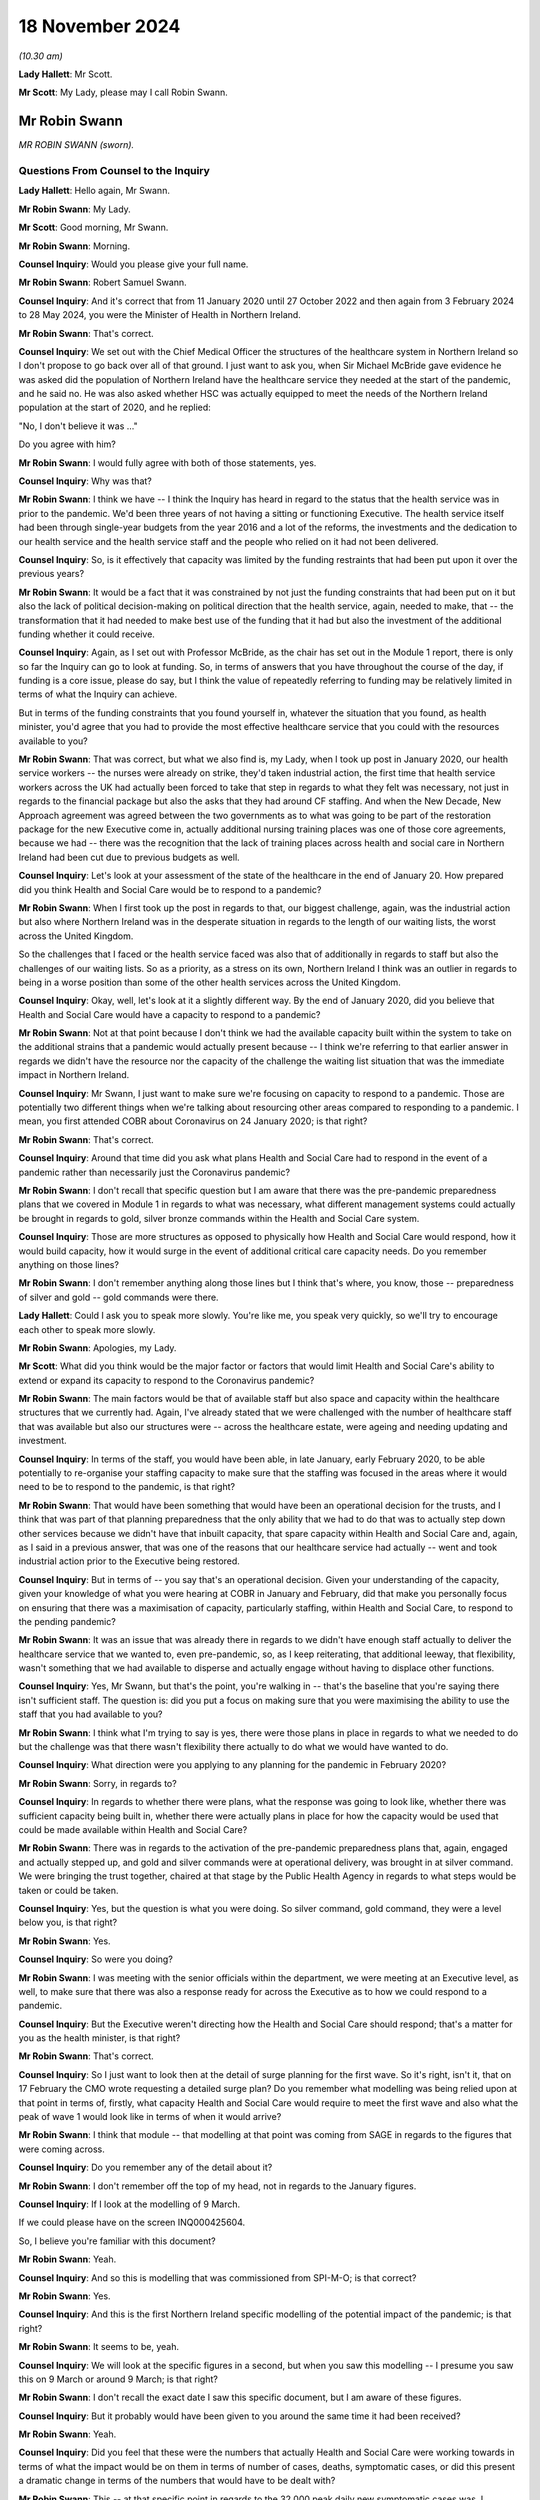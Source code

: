 18 November 2024
================

*(10.30 am)*

**Lady Hallett**: Mr Scott.

**Mr Scott**: My Lady, please may I call Robin Swann.

Mr Robin Swann
--------------

*MR ROBIN SWANN (sworn).*

Questions From Counsel to the Inquiry
^^^^^^^^^^^^^^^^^^^^^^^^^^^^^^^^^^^^^

**Lady Hallett**: Hello again, Mr Swann.

**Mr Robin Swann**: My Lady.

**Mr Scott**: Good morning, Mr Swann.

**Mr Robin Swann**: Morning.

**Counsel Inquiry**: Would you please give your full name.

**Mr Robin Swann**: Robert Samuel Swann.

**Counsel Inquiry**: And it's correct that from 11 January 2020 until 27 October 2022 and then again from 3 February 2024 to 28 May 2024, you were the Minister of Health in Northern Ireland.

**Mr Robin Swann**: That's correct.

**Counsel Inquiry**: We set out with the Chief Medical Officer the structures of the healthcare system in Northern Ireland so I don't propose to go back over all of that ground. I just want to ask you, when Sir Michael McBride gave evidence he was asked did the population of Northern Ireland have the healthcare service they needed at the start of the pandemic, and he said no. He was also asked whether HSC was actually equipped to meet the needs of the Northern Ireland population at the start of 2020, and he replied:

"No, I don't believe it was ..."

Do you agree with him?

**Mr Robin Swann**: I would fully agree with both of those statements, yes.

**Counsel Inquiry**: Why was that?

**Mr Robin Swann**: I think we have -- I think the Inquiry has heard in regard to the status that the health service was in prior to the pandemic. We'd been three years of not having a sitting or functioning Executive. The health service itself had been through single-year budgets from the year 2016 and a lot of the reforms, the investments and the dedication to our health service and the health service staff and the people who relied on it had not been delivered.

**Counsel Inquiry**: So, is it effectively that capacity was limited by the funding restraints that had been put upon it over the previous years?

**Mr Robin Swann**: It would be a fact that it was constrained by not just the funding constraints that had been put on it but also the lack of political decision-making on political direction that the health service, again, needed to make, that -- the transformation that it had needed to make best use of the funding that it had but also the investment of the additional funding whether it could receive.

**Counsel Inquiry**: Again, as I set out with Professor McBride, as the chair has set out in the Module 1 report, there is only so far the Inquiry can go to look at funding. So, in terms of answers that you have throughout the course of the day, if funding is a core issue, please do say, but I think the value of repeatedly referring to funding may be relatively limited in terms of what the Inquiry can achieve.

But in terms of the funding constraints that you found yourself in, whatever the situation that you found, as health minister, you'd agree that you had to provide the most effective healthcare service that you could with the resources available to you?

**Mr Robin Swann**: That was correct, but what we also find is, my Lady, when I took up post in January 2020, our health service workers -- the nurses were already on strike, they'd taken industrial action, the first time that health service workers across the UK had actually been forced to take that step in regards to what they felt was necessary, not just in regards to the financial package but also the asks that they had around CF staffing. And when the New Decade, New Approach agreement was agreed between the two governments as to what was going to be part of the restoration package for the new Executive come in, actually additional nursing training places was one of those core agreements, because we had -- there was the recognition that the lack of training places across health and social care in Northern Ireland had been cut due to previous budgets as well.

**Counsel Inquiry**: Let's look at your assessment of the state of the healthcare in the end of January 20. How prepared did you think Health and Social Care would be to respond to a pandemic?

**Mr Robin Swann**: When I first took up the post in regards to that, our biggest challenge, again, was the industrial action but also where Northern Ireland was in the desperate situation in regards to the length of our waiting lists, the worst across the United Kingdom.

So the challenges that I faced or the health service faced was also that of additionally in regards to staff but also the challenges of our waiting lists. So as a priority, as a stress on its own, Northern Ireland I think was an outlier in regards to being in a worse position than some of the other health services across the United Kingdom.

**Counsel Inquiry**: Okay, well, let's look at it a slightly different way. By the end of January 2020, did you believe that Health and Social Care would have a capacity to respond to a pandemic?

**Mr Robin Swann**: Not at that point because I don't think we had the available capacity built within the system to take on the additional strains that a pandemic would actually present because -- I think we're referring to that earlier answer in regards we didn't have the resource nor the capacity of the challenge the waiting list situation that was the immediate impact in Northern Ireland.

**Counsel Inquiry**: Mr Swann, I just want to make sure we're focusing on capacity to respond to a pandemic. Those are potentially two different things when we're talking about resourcing other areas compared to responding to a pandemic. I mean, you first attended COBR about Coronavirus on 24 January 2020; is that right?

**Mr Robin Swann**: That's correct.

**Counsel Inquiry**: Around that time did you ask what plans Health and Social Care had to respond in the event of a pandemic rather than necessarily just the Coronavirus pandemic?

**Mr Robin Swann**: I don't recall that specific question but I am aware that there was the pre-pandemic preparedness plans that we covered in Module 1 in regards to what was necessary, what different management systems could actually be brought in regards to gold, silver bronze commands within the Health and Social Care system.

**Counsel Inquiry**: Those are more structures as opposed to physically how Health and Social Care would respond, how it would build capacity, how it would surge in the event of additional critical care capacity needs. Do you remember anything on those lines?

**Mr Robin Swann**: I don't remember anything along those lines but I think that's where, you know, those -- preparedness of silver and gold -- gold commands were there.

**Lady Hallett**: Could I ask you to speak more slowly. You're like me, you speak very quickly, so we'll try to encourage each other to speak more slowly.

**Mr Robin Swann**: Apologies, my Lady.

**Mr Scott**: What did you think would be the major factor or factors that would limit Health and Social Care's ability to extend or expand its capacity to respond to the Coronavirus pandemic?

**Mr Robin Swann**: The main factors would be that of available staff but also space and capacity within the healthcare structures that we currently had. Again, I've already stated that we were challenged with the number of healthcare staff that was available but also our structures were -- across the healthcare estate, were ageing and needing updating and investment.

**Counsel Inquiry**: In terms of the staff, you would have been able, in late January, early February 2020, to be able potentially to re-organise your staffing capacity to make sure that the staffing was focused in the areas where it would need to be to respond to the pandemic, is that right?

**Mr Robin Swann**: That would have been something that would have been an operational decision for the trusts, and I think that was part of that planning preparedness that the only ability that we had to do that was to actually step down other services because we didn't have that inbuilt capacity, that spare capacity within Health and Social Care and, again, as I said in a previous answer, that was one of the reasons that our healthcare service had actually -- went and took industrial action prior to the Executive being restored.

**Counsel Inquiry**: But in terms of -- you say that's an operational decision. Given your understanding of the capacity, given your knowledge of what you were hearing at COBR in January and February, did that make you personally focus on ensuring that there was a maximisation of capacity, particularly staffing, within Health and Social Care, to respond to the pending pandemic?

**Mr Robin Swann**: It was an issue that was already there in regards to we didn't have enough staff actually to deliver the healthcare service that we wanted to, even pre-pandemic, so, as I keep reiterating, that additional leeway, that flexibility, wasn't something that we had available to disperse and actually engage without having to displace other functions.

**Counsel Inquiry**: Yes, Mr Swann, but that's the point, you're walking in -- that's the baseline that you're saying there isn't sufficient staff. The question is: did you put a focus on making sure that you were maximising the ability to use the staff that you had available to you?

**Mr Robin Swann**: I think what I'm trying to say is yes, there were those plans in place in regards to what we needed to do but the challenge was that there wasn't flexibility there actually to do what we would have wanted to do.

**Counsel Inquiry**: What direction were you applying to any planning for the pandemic in February 2020?

**Mr Robin Swann**: Sorry, in regards to?

**Counsel Inquiry**: In regards to whether there were plans, what the response was going to look like, whether there was sufficient capacity being built in, whether there were actually plans in place for how the capacity would be used that could be made available within Health and Social Care?

**Mr Robin Swann**: There was in regards to the activation of the pre-pandemic preparedness plans that, again, engaged and actually stepped up, and gold and silver commands were at operational delivery, was brought in at silver command. We were bringing the trust together, chaired at that stage by the Public Health Agency in regards to what steps would be taken or could be taken.

**Counsel Inquiry**: Yes, but the question is what you were doing. So silver command, gold command, they were a level below you, is that right?

**Mr Robin Swann**: Yes.

**Counsel Inquiry**: So were you doing?

**Mr Robin Swann**: I was meeting with the senior officials within the department, we were meeting at an Executive level, as well, to make sure that there was also a response ready for across the Executive as to how we could respond to a pandemic.

**Counsel Inquiry**: But the Executive weren't directing how the Health and Social Care should respond; that's a matter for you as the health minister, is that right?

**Mr Robin Swann**: That's correct.

**Counsel Inquiry**: So I just want to look then at the detail of surge planning for the first wave. So it's right, isn't it, that on 17 February the CMO wrote requesting a detailed surge plan? Do you remember what modelling was being relied upon at that point in terms of, firstly, what capacity Health and Social Care would require to meet the first wave and also what the peak of wave 1 would look like in terms of when it would arrive?

**Mr Robin Swann**: I think that module -- that modelling at that point was coming from SAGE in regards to the figures that were coming across.

**Counsel Inquiry**: Do you remember any of the detail about it?

**Mr Robin Swann**: I don't remember off the top of my head, not in regards to the January figures.

**Counsel Inquiry**: If I look at the modelling of 9 March.

If we could please have on the screen INQ000425604.

So, I believe you're familiar with this document?

**Mr Robin Swann**: Yeah.

**Counsel Inquiry**: And so this is modelling that was commissioned from SPI-M-O; is that correct?

**Mr Robin Swann**: Yes.

**Counsel Inquiry**: And this is the first Northern Ireland specific modelling of the potential impact of the pandemic; is that right?

**Mr Robin Swann**: It seems to be, yeah.

**Counsel Inquiry**: We will look at the specific figures in a second, but when you saw this modelling -- I presume you saw this on 9 March or around 9 March; is that right?

**Mr Robin Swann**: I don't recall the exact date I saw this specific document, but I am aware of these figures.

**Counsel Inquiry**: But it probably would have been given to you around the same time it had been received?

**Mr Robin Swann**: Yeah.

**Counsel Inquiry**: Did you feel that these were the numbers that actually Health and Social Care were working towards in terms of what the impact would be on them in terms of number of cases, deaths, symptomatic cases, or did this present a dramatic change in terms of the numbers that would have to be dealt with?

**Mr Robin Swann**: This -- at that specific point in regards to the 32,000 peak daily new symptomatic cases was, I suppose, a stark focus in regards to what Northern Ireland was actually going to be facing in regards to those numbers without any intervention, actually being taken.

**Counsel Inquiry**: Yes, but the question was more when you received this modelling, did it present a step change to what you were working towards?

**Mr Robin Swann**: Yeah, I think it was also at that point, my Lady, in regards to the 32,000, the daily hospital admissions of 4,000 possibly per day, was really that point that really made this whole thing real, both to me and to my Executive colleagues. In regards to that there had been hypothetical assumptions as to what could happen, what would happen, what was happening elsewhere, but it was in regards to those specific figures, and if I recall correctly, around that time, I think in the receipt of those, we actually made a press statement, the First and Deputy First Minister and myself in regards to those figures, that what could actually come about in Northern Ireland if behaviour interventions didn't take place in regards to that.

**Counsel Inquiry**: You just said that these figures were the point that really made this whole thing real. This is 9 March. You'd been watching what had been happening across the world. Did it not feel real well before that point in terms of what was likely to happen in Northern Ireland?

**Mr Robin Swann**: It did feel real as to what was going to happen in Northern Ireland, but I think, my Lady, in regards to when you see that level of a population, a population of 1.9 million people in Northern Ireland, where they could be facing, 32,000 cases per day, 4,000 hospital admissions in regards to what our system, what the population was able to compete with, and again, those figures were without, as the paper says, without behavioural intervention. So I think that was the crux, as I say, that made it real for us, made it real for me as an individual in Northern Ireland.

**Counsel Inquiry**: Did that making it real, then, provide a different impetus to the level of planning or the pace of planning that was going on at that point?

**Mr Robin Swann**: I think it made quite a different inference in regards to how the rest of my Executive colleagues reacted as to what was actually coming, as I said in Module 2C, up until that pointed and part of the challenge that we had was that up until then, the Covid pandemic was going to be treated very much as a health issue rather than a whole society issue, but when you look at those sort of numbers when we had the intervention that those sort of numbers were possibly -- what was going to happen to Northern Ireland without the behavioural interventions, that's what focused a lot of minds.

**Counsel Inquiry**: As you were just talking about Module 2C there, the other minister's responses was dealt with in Module 2C. I'm focused on the response of the healthcare system and the response of you as the health minister, are you satisfied, then, that prior to this modelling, prior to this starting to feel real, that there was sufficient pace of planning, sufficient depth of planning to ensure that Health and Social Care could respond to the pandemic?

**Mr Robin Swann**: I don't think that the surge plans in their totality were preparing for the numbers that we were going to see or we were potentially going to see without the behavioural interventions because, as it states there, average daily beds available in Northern Ireland were actually less than what was being expected as the Covid peak daily new hospital admissions (unclear) that model and so would have crippled our system completely, my Lady, in regards to that, if we hadn't took those behavioural interventions that we did.

**Counsel Inquiry**: Well, even taking those behavioural interventions, when you look at this modelling, so daily -- peak daily hospitalised caseload of 10,000 when the average daily beds available is 3.8 thousand, peak daily invasive ventilation of 1,000, an average -- so total level 3 ICU beds, so that is those that can deal with ventilation was 100, so a tenth of the peak daily invasive ventilation, did you think that HSC had any possibility of coping with those modelled numbers even with the interventions?

**Mr Robin Swann**: No, and I think that's where the surge plans that were put in place at that stage looked in the beginning of the first wave but dramatically related, and actually stepping down a lot of the core issues and the core services that Health and Social Care were delivering so that we could best prepare for what was in front of us.

**Counsel Inquiry**: Because four days -- so on 19 March, the department published what was called the summary plan for mid-March to mid-April. So that's about 10 days after this modelling had been received and it's four days after the first Covid-19 related admission to critical care in Northern Ireland; that's right?

**Mr Robin Swann**: That's correct, yeah.

**Counsel Inquiry**: So there had been ten days before that plan was published to respond to that modelling; that's right?

**Mr Robin Swann**: That's correct, yeah.

**Counsel Inquiry**: And the purpose of that summary plan was, as it says, to ensure that there's sufficient capacity within the system to meet the expected increase in demand. That was the point of that plan at that time?

**Mr Robin Swann**: That's correct.

**Counsel Inquiry**: So by the time that summary plan was published, why wasn't there a defined surge plan for critical care?

**Mr Robin Swann**: For critical care specifically, that was something that Critical Care Network for Northern Ireland had been asked to organise. Our bed -- critical care ICU capacity was 88 beds at that point in time from my recollection, so the surge plan in regards to intensive care specifically was something that was built up looking across those networks, how we actually maximised the trust but, again, the limiting factor in regards to be able to supply ICU beds, that critical care capacity, was actually the availability of trained workforce who could actually staff and manage critical care beds.

**Counsel Inquiry**: Yes, but that's not an answer to the question about why there wasn't a defined surge plan for critical care alongside the summary plan that was published on 19 March?

**Mr Robin Swann**: There wasn't one developed at that stage that I am aware of. My Lady, I do know that the Chief Medical Officer had asked the Health and Social Care Board to prepare a surge plan and he had some concerns about that and it had actually been returned before that one was actually published was delivered to the department.

**Counsel Inquiry**: Yes, and this comes back to the fact that the CMO had requested that on 17 February. So it was over a month since the initial request to when the summary plan was then published and the summary plan didn't include a surge plan. And the question is, why did it not have a surge plan if the point of the summary plan was to make sure you had sufficient capacity within the system?

**Mr Robin Swann**: I'm unsure, my Lady, has to why that surge plan at that point didn't include a specific in regards to critical care. There was a later plan developed in regards to how we managed our critical care beds across Northern Ireland, looking at all trusts coming together but also how we actually, at a later date, instigated a Nightingale facility with the Belfast tower blocks specifically around critical care beds.

**Counsel Inquiry**: Did you see the summary plan before it was published?

**Mr Robin Swann**: I would assume I did, yes, from recollection.

**Counsel Inquiry**: Did you ask: where is the surge plan?

**Mr Robin Swann**: For critical care beds, no. If it's not in the submission, my Lady, at that point I mustn't have.

**Counsel Inquiry**: No, but as the health minister, you're there to critically assess the submissions that you were getting?

**Mr Robin Swann**: That's correct, yes.

**Counsel Inquiry**: Did you look at this and say: actually, how are we going to scale up critical care here? Do we have a plan in place?

**Mr Robin Swann**: If that's not in that submission, at that point I didn't.

**Counsel Inquiry**: On reflection, do you think that's a question that you should have asked?

**Mr Robin Swann**: In reflection, yes, my Lady, pointing out that I was newly into the position in regards to that, in regards to there had been no health minister previously, in regards to the specific questions of the surge plan that I could have been asking. On reflection, and what I know now is very different from what I knew then, but I can get back to the work that was taken under the Critical Care Network for Northern Ireland in regards to how they were able to flex up critical care beds where they looked at at later dates.

**Counsel Inquiry**: I am just going to push that one stage further. You say that you were new in the role. It's not a matter of how long you were in the role to assess whether there was actually a plan in place for how you were going to scale up critical care. That doesn't require experience as a health minister, does it?

**Mr Robin Swann**: No, it's that ability to be able to ask the right questions, at the right time, my Lady, in regards -- in hindsight, knowing what I know now compared to what I know then, I would have asked that question, would have insisted on it.

**Counsel Inquiry**: So do you think, then, that, whatever the reason, that you weren't providing a sufficient level of direction as the health minister that you believe you probably should have provided?

**Mr Robin Swann**: Yes.

**Counsel Inquiry**: I see you've also mentioned the Nightingale plan, it was also a fact that the Nightingale wasn't included in that summary plan of mid-March; that's correct?

**Mr Robin Swann**: No, Nightingale was at a later date.

**Counsel Inquiry**: The surge plan eventually was published on 16 April, that's right?

**Mr Robin Swann**: Correct, yeah.

**Counsel Inquiry**: You'd received modelling on 1 April that set out -- sorry, let me start that again.

You had received modelling on 1 April from the Northern Ireland regional modelling group; correct?

**Mr Robin Swann**: Correct, that's right.

**Counsel Inquiry**: And that modelling set out when it was anticipated that the peak would arrive in Northern Ireland; that's correct?

**Mr Robin Swann**: That's correct, yeah.

**Counsel Inquiry**: And I think it was anticipated it would be between 6 and 20 April; is that correct?

**Mr Robin Swann**: As far as I recollect, yes.

**Counsel Inquiry**: So do you know why the surge plan was only being published at the very end of the peak period?

**Mr Robin Swann**: It was in preparation of what was available and, as I said earlier on, my recollection was that the CMO had asked the Health and Social Care Board to develop a surge plan and he had queries and questions in regards to that, that it was returned for the second publication and iteration. But it wasn't to say, my Lady, just because the plan wasn't there it didn't mean that action wasn't already being taken.

**Counsel Inquiry**: No, but the action wasn't complete. If you're talking about a plan, you need to make sure that your plan is complete to know how you're going to respond to the peak of the pandemic; isn't that right?

**Mr Robin Swann**: That's correct, yes, but there was actions being taken.

**Counsel Inquiry**: Do you know why -- again, maybe this is repeating itself, but do you know why it had taken a month from the publication of the summary plan on 19 March to the publication of the surge plan on 16 April 2020? What was the reason for that length of --

**Mr Robin Swann**: I don't know why that delay was from -- from my recollection of those.

**Counsel Inquiry**: Can we move on and look at the actual surge plan from 16 April.

Can we please have INQ000377154. Thank you very much.

So we can see at the top there:

"Overall planning assumptions: Modelling on 7th April ..."

So, 9 days before this was published.

"... indicates [reasonable worst-case scenario] of 140 COVID beds needed at peak, in addition to 35 NON-COVID ... This ... [requires] 175, this Plan will reach that target at high surge with a margin for delivery of higher volumes."

So, at the time that this surge plan was published, it was anticipated, based on the modelling, that Health and Social Care would be able to deal with the first wave of the pandemic; that's correct?

**Mr Robin Swann**: That would be the assumption -- for critical care beds, yeah.

**Counsel Inquiry**: Yes. I want to look on the left-hand side, please, and it's a section called "Key points", and it says:

"Triggering points identified for each phase by CCaNNI."

That is Critical Care Network for Northern Ireland?

**Mr Robin Swann**: That's correct.

**Counsel Inquiry**: What was the role of the department in terms of when the various levels under this surge plan would be escalated through?

**Mr Robin Swann**: From a departmental point of view it was up to the CCaNNI to actually instigate and move between each module, each stage, each step.

**Counsel Inquiry**: Why wasn't the department exercising effectively the final decision that could be informed by the advice of the CCaNNI? Why wasn't that a departmental responsibility?

**Mr Robin Swann**: Because in regards to how the Critical Care Network had actually been setting up, it was agreed it was their established practice that they would trigger the additional points rather than the department stepping in to make decisions which were operational at that point.

**Counsel Inquiry**: Is there not a loss of this central element of control if it's not being taken by the department, given the department's oversight of all aspects of health and social care in Northern Ireland?

**Mr Robin Swann**: I think in this specific instance, I -- it was that the Critical Care Network for Northern Ireland is made up of those senior officials within each trust working with the representation, as far as I can recall, from Health and Social Care Board, so it is for them to make the operational decision as to what they need.

The surge plan itself looks at different hospitals and different trusts escalating different numbers of beds at different times, so it's how they deploy their staff and their resource. I personally think it was best left in the hands of those professionals to make those decisions at those points.

**Counsel Inquiry**: And there wasn't a regional command structure for managing the surge plan prior to January 2021; is that right?

**Mr Robin Swann**: That's correct, yes. In regards to critical care?

**Counsel Inquiry**: Yes.

**Mr Robin Swann**: Yes.

**Counsel Inquiry**: Sorry, when I say "the surge plan", we're talking about the critical care services' surge plan.

There was an assessment done by a military assessment team in December 2020 that suggested that that regional command and control structure should have been brought in. Did you think that there was a loss in terms of the way that Northern Ireland responded by the department not having that central control in 2020?

**Mr Robin Swann**: I'm not sure that there was anything lost, my Lady, in regards to how we actually responded, and that's -- we wanted to make sure that that Critical Care Network and how it actually functioned was as robust as possible coming into the second wave, and that's why we actually commissioned that military assessment through -- through a MACA request in regards to making sure everything we were doing was right. They recommended that central control and command structure, which was more robust than what CCaNNI, I believe, had previously through that.

**Counsel Inquiry**: So I want to know, did you have any specific knowledge, as the pandemic progressed, about how far each ICU had surged over the baseline figure, so ie, compared to what's on the screen, the number of beds above what's set out in the steady state for each hospital?

**Mr Robin Swann**: There was regular updates on our Covid NI dashboard in regards to how many patients were actually in ICU at any one time, and those reports would have been coming in -- every time we surged I would have received an update.

**Counsel Inquiry**: Is there a slightly different matter when you're talking about how many beds there are in ICU across Northern Ireland as a whole as opposed to how many beds there are available in each individual hospital? Was it -- that hospital-level information that you had or did you not have that?

**Mr Robin Swann**: I believe I had hospital information, but not on a daily basis, in regards to the number of ICU beds that were occupied both by Covid and non-Covid patients that were available on the -- actually on a public-facing dashboard as well. When it come down to that level in each hospital, I don't recall if I was receiving that level of data.

**Counsel Inquiry**: But you're satisfied the department did have that knowledge?

**Mr Robin Swann**: I would be satisfied they did and that also that's been managed through CCaNNI.

**Counsel Inquiry**: Okay. The Department of Health data statement sets out at paragraph 6 that between 20 March 2020 and 20 May 2022 there were 651 dates wherein at least one hospital in Northern Ireland all ICU level 1, 2 and 3 beds were occupied. Did you know how critical care admissions would be managed when all the critical care beds in any given hospital in Northern Ireland were full?

**Mr Robin Swann**: Well, that was the rationale for the Critical Care Network, that anybody requiring that critical care could then be supported through another hospital somewhere else, and, my Lady, at one stage, I think through the -- the CNO had developed a memorandum of understanding with the Republic of Ireland, where if such a situation in Northern Ireland actually arose that we didn't have available ICU bed capacity that we could use cross-border function as well. And I'm not aware we ever actually had to trigger that but it was something that we had prepared.

**Counsel Inquiry**: When would this have been escalated to you? I say this, when would a decision about escalation of surge states, whether local escalation, regional escalation, whether one hospital is full, is there any time when that would have been information passed to you?

**Mr Robin Swann**: It would have been after the fact. It wouldn't have been -- they wouldn't have been coming to me to seek authorisation or clearance to move from one surge level to another.

**Counsel Inquiry**: I want to talk now about your understanding of staffing ratios once these surge plans had been produced, because if we can look at key point 10, please -- again on the left-hand side, thank you very much.

"Staffing levels per patient will reduce as surge levels progress, staffing ratios across units to remain stand constant."

And then, on the right-hand side, but I don't think we need to go to this, there's an explanation about how staffing would operate for each of those individual levels.

So, for example, if we go down to "Step three -- High Surge":

"Patients to staff ratios diluted further in line with CCaNNI plan."

Were you told what were the anticipated staffing ratio for critical care for each of those surge levels?

**Mr Robin Swann**: I remember having the conversation with the Chief Nursing Officer, my Lady, because I know it was something that distressed her greatly, that the dilution of critical care beds would be less than one critical care trained nurse per patient across each of the sections. So it wasn't something that was taken lightly.

Not every occasion when we escalated actually reduced or caused that dilution to occur, from my recollection. It was necessary in some instances. But that wasn't to say that those patients weren't being supported. It meant the ratio of critical care nurses weren't to the desired level that either I or the CNO would actually have wished have happened, and has come back to an earlier answer in regards to our ICU beds, that our limiting factor at the beginning of the pandemic was those nurses who were actually trained to deliver that ICU critical care capacity.

**Counsel Inquiry**: Why was it that the Chief Nursing Officer felt the need to raise it with you?

**Mr Robin Swann**: Because it was -- I suppose it was a step away from what was normal. And again the Chief Nursing and I had a working relationship where those sort of concerns that she had she could come to me and have those conversations in regards to being one of my professional officers in regards to that. It was a step that was necessary but it was a step that she wanted to make sure I was aware of was actually something that was going to be necessary to deliver the level of care that we didn't envisage that we would ever have to but was necessary due to stepping through the different levels of surge for critical care.

**Counsel Inquiry**: Does that not reflect the fact that you should have had more involvement in understanding what the surge plan was going to look like and how triggers were for moving between the various surges and also what happened as the pandemic developed?

**Mr Robin Swann**: And I think in regards to an earlier answer, knowing what I do now, yes in regards to that. But as the pandemic developed and we stepped through these surge plans, that's why when we developed the Nightingale for critical care and the Ulster tower block, that's when it was specifically target toward that critical care capacity.

**Counsel Inquiry**: One question before we come to the creation of the first Nightingale. This surge plan, did you actually know where the staff would come from to be able to staff up the increased beds across all of the various surge levels?

**Mr Robin Swann**: In regards to these in a specific level that would have been an operational model for each of the trusts, but it was by taking staff from other parts of the hospital delivering other parts of care that we had to step down to make sure these beds were managed and supported.

**Counsel Inquiry**: Given your concern about staffing and capacity of staffing when you first took on the role of health minister, when you first saw this surge plan did you think to ask: do you have -- I say "you" -- do the trust have plans in place about how you're actually going to make sure that you have the staff to meet the numbers that you've set out in this plan?

**Mr Robin Swann**: And that was -- although the surge plan was not specifically in critical care, actually looked about what services unfortunately we'd have to step down so we could deliver the staff to meet the demand at that we had through Covid and critical care beds.

**Counsel Inquiry**: That's the generality. Did you know the specifics about where they were going to come from?

**Mr Robin Swann**: No, I wouldn't have had that level of knowledge coming from each hospital nor each trust.

**Counsel Inquiry**: Were you told that there would be sufficient staffing to meet those numbers?

**Mr Robin Swann**: By displacing other services, yes.

**Counsel Inquiry**: I want to look now at the creation of the first Nightingale.

The Department of Health statement says that it was:

"Informed by [the] reasonable worst-case scenario modelling ..."

That would have been 1 April, from the regional group.

"... the Department initiated a rapid assessment of potential sites ... on which to locate a Nightingale Hospital facility to provide additional critical care ..."

The CMO statement says that the site visits were on 28 March. Are you able to remember precisely when planning for the first Nightingale actually commenced?

**Mr Robin Swann**: I don't remember when the planning actually commenced. I remembered the options in regards to a number of non-hospital sites that were explored. I actually was part of the site visit to the Eikon centre in regards as to what a facility could actually be for the first Nightingale. At that stage, and following various assessments both internally but also in regards to engaging military support again, there was -- none of those sites were actually deemed feasible in regard to the amount of physical work that would actually be needed. So that's why the decision was taken to actually step up the first Nightingale within the tower block within the Ulster Hospital.

**Counsel Inquiry**: Can we look at a briefing paper, please.

It's INQ000276382. And if you just go back a page.

This is actually the briefing paper that was sent on 18 April, so it's not the first facility, but this provides an overview of some of the lessons that had been learnt as parted of the planning and process, so I think it's a helpful document.

If we can please go to just to raise the point that you were just discussing, page 4. And then there's, as you say, first wave site visits, there's a couple of visits, and then paragraph 18:

"Of these three sites, the Eikon was considered the most suitable due to the location ..."

However, due to the second visit:

"... a decision was taken not to progress the project ... due to the amount of work that would have needed to be carried out in a short time scale in order to make the site suitable."

That's what you were just saying there about --

**Mr Robin Swann**: That's correct.

**Counsel Inquiry**: And that's the reason why the Nightingale ended up in the Belfast City Hospital Tower, and it's fundamentally because the preferred option couldn't be made ready in time?

**Mr Robin Swann**: That's correct, yes.

**Counsel Inquiry**: Is that a reflection, do you think, of the fact there had been a lack of planning for a Nightingale at an earlier stage?

**Mr Robin Swann**: I don't think Nightingales across the United Kingdom -- and specifically, my Lady, in regards to the Nightingale facility in Northern Ireland, it was a critical care facility that we were looking at in regards to where we were seeing the most need of beds. The work that would have been done to make oxygen available, to make all the proper medical necessities available for a critical care bed, the Eikon centre would have taken an inordinate amount of work to bring it up to status, because it is actually a large exhibition centre, it's a large warehouse, rather than the facilities that would actually become available by the adaptations of the tower block and the city hospital.

**Counsel Inquiry**: Yes, those are the practical difficulties that were faced. The reason why it didn't end up in that centre.

But I'm asking, should there have been planning at an earlier stage which would have allowed you to then use what would have been the preferred site, apart from logistical issues, as the Nightingale?

**Mr Robin Swann**: I think it was the physical work. It wasn't the ability to assess or actually see what site would have been more suitable; it was the timescale that we had to put the actual physical mechanics, the oxygen lines, the oxygen generators, on to site. As I say, the Eikon is a large centre that's used for conferences and -- or an agriculture show more so than being a medical facilities, so the level of works to bring it up to spec would have been -- would have taken more time than actually just the planning phase.

**Counsel Inquiry**: Yes, so if you'd started planning earlier you'd have had more time to put all those physical specs in; is that true?

**Mr Robin Swann**: In a roundabout way I could agree but I think what -- there's a difference between planning to make these changes and actually putting physical site works in place that would have allowed to us put ICU beds into that facility rather than what actually came about with the physical works that we were able to step up at the tower block and the Ulster Hospital.

**Counsel Inquiry**: But effectively the Belfast City Hospital Tower was not the preferred option, all things being equal. You would have preferred it to be elsewhere?

**Mr Robin Swann**: All things being equal, the recommendation was that the Eikon would have been a preferred site. But as it wasn't -- as we weren't able to make it physically ready in the short timescale that we had, the Ulster -- the tower block at the Ulster Hospital then was the preferred side for actually being able to deliver that large-scale critical care that we would have needed.

**Counsel Inquiry**: Because I think, as this briefing papers sets out at paragraph 5, back on page 2, that the layout of the Belfast hospital actually wasn't ideal because the layout meant the maximum group of patients that can be safely managed is 24, but with the same staffing complement, the Nightingale in London is able to deliver care to 42?

**Mr Robin Swann**: That's correct.

**Counsel Inquiry**: So the location of the hospital rather than being in a big site was actually then limiting the ability for you to take in more patients.

Now, as it turns out, the full capacity was never required?

**Mr Robin Swann**: But can I -- maybe just to clarify and take a step back in regards to the Nightingale in London, if I recall, my Lady, it wasn't critical care beds that was actually deployed in the Nightingale in London, whereas we were into critical care beds --

**Lady Hallett**: I think it may be that it was Wales and Scotland -- I'm not sure it was London that wasn't critical. I thought London was critical --

**Mr Robin Swann**: It was -- I apologise.

**Lady Hallett**: But you are certainly right that one of the nations wasn't critical care.

**Mr Robin Swann**: Wales wasn't. Apologies, sorry.

Again, we were fitting something into the physical space that we had to be able to make the changes, the physical changes that we actually need, whereas the Eikon would have been the preferred site if we'd have had time to do that.

**Mr Scott**: Wasn't there another disadvantage about putting the Nightingale in the BCH Tower, that you were putting the Nightingale in the middle of the regional cancer centre?

**Mr Robin Swann**: That's correct.

**Counsel Inquiry**: What were the consequences for infection prevention for those people who were suffering from cancer who were visiting the BCH by having the Nightingale in the middle of the tower?

**Mr Robin Swann**: It was on specifically different floors so there was that segregation between the provision of further -- or additional and continual services that were in the tower, as well as being able to adapt those floors that were used for the Nightingale.

**Counsel Inquiry**: Was there another difficulty caused by BCH being in the Nightingale that it had a consequential impact on the ability to actually provide cancer care because you didn't have the same level of facilities, you didn't have the same level of staff to be able to offer that cancer care because they were going to be required for the Nightingale?

**Mr Robin Swann**: It wasn't -- it wasn't that those staff were being simply redeployed to the tower block. Again, we had to step down certain specialities, certain provisions, that we wished we hadn't to have done so, my Lady, but in regards to be able to complement the additionality in regards to critical care, and I'm again referring back to the point with regards to availability and the service of staff was something we did not have in Northern Ireland at that point.

**Counsel Inquiry**: I'm asking about a choice that did fall to you, effectively, about the location of the first Nightingale. If you hadn't put the Nightingale in the middle of the BCH tower, you could, had you chosen to do so, have continued to use those facilities to provide cancer care; is that not right?

**Mr Robin Swann**: It wasn't that we had to stop cancer treatments in regards to the placement of -- to supply the additional critical care beds. It was the fact that some of those treatments and supports were displaced elsewhere in regards to what we did, but again, going back to the operational decision of the trusts in regards to do that. My Lady, we had to step down services that we didn't wish we had to in regards to what we had to do to support the Covid delivery of supporting patients and, again, I think it was something that, again, was more impacted in Northern Ireland due to the status and the state that the health service went into prior to Covid.

**Counsel Inquiry**: Let me ask one final question in relation to the first wave Nightingale. Do you remember how much it cost?

**Mr Robin Swann**: I don't.

**Counsel Inquiry**: I'm going to turn now to testing of patients in healthcare workers.

At paragraph 301 of your statement you say:

"It was brought to my attention that there was not sufficient testing capacity, particularly at the start of the pandemic. To address this, in April 2020, I established and an Expert Advisory Group."

Do you think on reflection that you sought to increase testing capacity early enough?

**Mr Robin Swann**: Testing in regards to where we finished up in the pandemic in regards to the availability, the easy use test that we had compared to where we actually were at the beginning, I think there was a rapid change in the science which was beneficial in regards to that. We had access to a number of not only in-house delivery mechanisms but also public sector and private sector in Northern Ireland that we sought to make use of. In regards to were tests developed at a rapid pace, the testing facility in Northern Ireland, if we could have had more tests earlier, I think everyone would have been welcome of those.

**Counsel Inquiry**: But did you put a focus on ensuring that you ramped up all available sources of testing in Northern Ireland early enough?

**Mr Robin Swann**: There was a request across -- because, if I do recall, my Lady, we did make appeals and actually utilised some of the Department the Agriculture labs in regards to testing platforms and testing specifics were actually identified as to what was necessary, and we were using APHA facilities, we were using private care facilities, and even private providers in regards to that.

**Counsel Inquiry**: Yes, I think the question is not what you did but at the time that you started doing it. Do you think that you could have started securing that additional testing capacity at an earlier stage?

**Mr Robin Swann**: We could always have done something earlier if we'd have been able to facilitate and look at it, in regards to where we were, in regards to what was needed to actually produce the tests and actually deliver the tests and actually produce the results reliably from them. I think we moved at pace in Northern Ireland in regards to how we were bringing together those different providers and different delivery avenues that we were able to bring together.

**Counsel Inquiry**: I want to move now away from the first wave and start to look at learning from the first wave ahead of the second.

Staffing during the first wave. Were there any specific staffing shortages in terms of location, whether it be geographical, speciality, that were identified in the first wave?

**Mr Robin Swann**: In regards, and I think it falls back to your earlier line of questioning in regards to the specifics around specific ICU care capacity, in regards to what was necessary as we stepped up through those in regards to that. And I think that was the main one that I can recall, my Lady.

**Counsel Inquiry**: So what steps did you take to improve staffing levels particularly in critical care capacity?

**Mr Robin Swann**: Well, it was about that additional ability to bring in the different resources, also different ratios as well, but again, we were looking at a point where, as I said, New Decade, New Approach was actually about providing additional nursing training places. Nurses can't be trained in a matter of months nor weeks and that's why we were looking to increase the nursing numbers but also looking to see where those weaknesses were in regards to -- I don't remember any specific additional training courses that were identified or delivered in preparation for the second wave.

**Counsel Inquiry**: Yes, but at this point in time, after the first wave, you've experienced the first wave, you have seen how Health and Social Care has responded to it. You have an understanding of your capacity and your staffing. You had to work with the resources you had available to you. I think the department set out that it wasn't possible to train new nurses in that time. So what focus did you put on making sure that there was an increase in staffing, as much as you possibly could, to be able to respond in the event of a second wave?

**Mr Robin Swann**: We did put out a number of workforce appeals but they were at the start more generic in regards to bringing in additional resource towards bringing in those staff who had either just retired or were working elsewhere to see if they could actually support Health and Social Care. But, my Lady, moving from the first wave into the second wave, we also had to be aware of the strain and the stress that was actually on an already overstretched workforce who had been on industrial action, come off industrial action, and then went head long into a pandemic facing something that healthcare workers, we would never have expected them to be facing at that pace and time. So there was a need, as well, to give them time to actually step back and recharge their batteries as well, as we prepared for that second wave as well.

**Counsel Inquiry**: Did you do that?

**Mr Robin Swann**: Yes, we did -- as much as possible, I remember, in regards to regarding engaging with trusts and the Chief Nursing Officer in regards to make sure that if there was leave available that could be taken, was taken. But again, that put additional strains on our ability to quickly re-step up other services as well, always cognisant of the critical nature of what we wanted to do against the resources that we actually had.

**Counsel Inquiry**: And was that with an eye on a potential for a second wave or is that just to allow, effectively, staff to recover from the exertions of the first wave?

**Mr Robin Swann**: In fact it was a reflection of both, because I think moving into the second wave -- sorry, in the first wave, we'd relied extensively on the goodwill and resilience of our healthcare staff and without giving them time to have time to, as I say, to recharge their batteries, actually to get their heads around what they had just been through prior to moving into a second wave, I think it was only fair and right to do that.

**Counsel Inquiry**: Because you mentioned about the workforce appeal. So was the workforce appeal the main route by which you were trying to bring in additional members into the workforce?

**Mr Robin Swann**: There was, at that point, in regards to that workforce appeal, as to how we re-engaged additional resource into Health and Social Care.

**Counsel Inquiry**: In your statement at paragraph 151 you say:

"From April 2020, and throughout the second wave ..."

Do you remember when the first workforce appeal went out?

**Mr Robin Swann**: I don't off the top of my head.

**Counsel Inquiry**: "... the Workforce Appeal handled almost 60,000 Expressions of Interest, and generated over 35,000 formal applications. This level of interest delivered a total 5,949 new temporary appointments ... of which 2,800 were health and social care ... The other appointments were non-medical, covered support services ..."

How was the workforce appeal meant to function in terms of how quickly were you meant to be getting workers in?

**Mr Robin Swann**: It was meant to be -- it was actually subcontracted to a specialist in recruitment in healthcare, as I recall, in regards to that we could turn around some of those appointments as quickly as possible. I was disappointed in regards to the high numbers of people who expressed an interest as to the numbers that actually were employed but I think there was a number of legitimate reasons that we were given in regards to those people who were coming forward, maybe not having the specific requirements, the specific training, or the ability to fix into slots where they were actually needed.

I think one of my recommendations, if there is the further need for a workforce appeal that they were actually targeted in regards to what we actually were needing and what we were requiring and where we wanted to put that workforce in. Because it worked when we went looking for social care workers, for GPs, and actually for vaccination teams. When there was a targeted workforce appeal we were able to get a more focused requirement, I think. In regards to the general workforce appeal, people had applied looking for full-time positions rather than the temporary positions that the workforce appeal was offering.

There was also people who, I think, were coming forward as an expression, what can I do, how can I help, rather than following through as to what the job may actually entail.

**Counsel Inquiry**: It's that targeted point that I want to pick up, because you also said earlier on, that "put in a number of workforce but they were at the start more generic", and you said there was a benefit when they were more targeted. Why wasn't the workforce appeal more targeted at the beginning?

**Mr Robin Swann**: I think the more targeted appeal was a learning from the first workforce appeal in regards to that, but it was just a generic, you know, how can you come and help, that's what the workforce appeal was. And as I say, there were later examples I actually just gave, when it was more targeted, it was more beneficial.

**Counsel Inquiry**: Was the reason why it was generic because it wasn't actually known exactly how these staff would be used?

**Mr Robin Swann**: Well, I think it was an ask for staff to come and help without, again, that targeted focus and I think, you know, your statement, it's not just as how they would be used but it's also where they would be used and what they would be used for so at that point, so it was more a generic ask than that focused ask which the later appeals actually were.

**Counsel Inquiry**: And is that a consequence of the lack of planing to understand how many staff you would have available, where they needed to be, what specialities there need to be, so you then couldn't provide a targeted workforce appeal in order to plug those gaps?

**Mr Robin Swann**: I think that's a fair assumption, yes, in regards to what that workforce appeal could have been rather than what it actually was.

**Counsel Inquiry**: And the logic of what you're saying in terms of if you think it would be more targeted, it would be even more successful --

**Mr Robin Swann**: Yes.

**Counsel Inquiry**: Do you think it would have been more successful?

**Mr Robin Swann**: I think it could have been more successful if we had knew at that point in time, again, my Lady, as to how the generic workforce -- it was something, again, you know, something our health and social care in Northern Ireland had never went out in that state or form before, so it was something new, it was a novel approach for us and we learned from it in regards to how a future one, if necessary, should be targeted and focused.

**Counsel Inquiry**: As far as you're aware, in the event of a future pandemic, is there a plan within the department for how you would conduct a future workforce appeal?

**Mr Robin Swann**: From my point, when I left the first time, I wasn't aware of any further work being done. That's not to say it hasn't been, but it's not something that I can answer from my position at this time nor when I came back in the second time was it brought to my attention that one was being developed.

**Counsel Inquiry**: Did you ask when you went back in the second time about what learning there had been from between when you were first health minister and after the hiatus when you started again?

**Mr Robin Swann**: Unfortunately, when I went back in the second time I was faced with the same difficulties as I did the first time with staff once again being on industrial action and in regards to how it had been another two years without a health minister in post and there were a number of specific decisions and requests that needed to be handled and, again, we were faced with an even worse situation in regards to waiting lists across all specialities and all disciplines in regards to that, so it wasn't specifically that I asked in regards to had we updated our workforce appeal and how it could actually be utilised.

**Counsel Inquiry**: Could you not have asked for a briefing paper from the department to say: this is what we've learned?

**Mr Robin Swann**: I could have asked and I think maybe if I'd been there longer, my Lady, it would have been something we could have got around to in regards to what was the normal working and day-to-day running of the Department of Health rather than being back the first day after another two-year hiatus without a minister in place.

**Counsel Inquiry**: You say if you'd been there longer. Was it a matter of time to review this or a matter of interest to review the learning?

**Mr Robin Swann**: It definitely wasn't due to a lack of interest. I can assure you I went into that post the second time with my eyes wide open in regards to the difficulties that were in Health and Social Care and again in regards to one of the few parties who actually stepped up and took the health portfolio. I went back in to see what I could do because I knew what pressures and strains the health service had been under the first time, and knew the difficulties coming back in after not having a minister in place. But I willingly went into that post the second time.

**Counsel Inquiry**: Can we come back to planning for the second wave with the learnings from the first wave.

In July 2020, the Critical Care Network asked trusts to provide an updated local surge plan. The second wave surge plan was produced in October 2020. Again, do you know why it took three months for that plan to be developed?

**Mr Robin Swann**: Well, I think in regards to taking the learnings from the first surge plan, making sure it was robustly communicated. I don't know why it took three months but I think the three-month space from actually assessing the first one and the development of the second one would be timely.

**Counsel Inquiry**: By October 2020 you were aware that there was a possibility of a second wave, if Northern Ireland wasn't already in the middle of a second wave. So did you ask, based on your experiences from the first wave, where is our plan, where is our surge plan, how are we going to respond to escalating critical care?

**Mr Robin Swann**: In regard there were continual surge plans and, actually, we rebuilt plans in regards to how we were trying to get the health service back on its feet as well. We already had the surge plans from the first wave as well to build on and the specifics of the ask, I don't recall, my Lady.

**Counsel Inquiry**: Is it you don't recall or you don't recall whether you did ask?

**Mr Robin Swann**: I don't recall whether or not I did ask.

**Counsel Inquiry**: And can we just, please, display the two surge plans next to each other with -- the 16 April surge plan, which is INQ000377154, and then the October surge plan, which is INQ000377221, I believe the one on the right is the one that you'd expected to your statement.

Not a huge amount of difference between the two. If anything, the surge plan in October, the one on the right-hand side of our screen is a scaled-down version of the initial surge plan. For example, we can see the extreme surge is equivalent to the high surge in the first plan, high surge is equivalent to medium surge but the bed numbers are slightly less. Do you know why the surge plan for the second wave was a scaled-down version of the first wave?

**Mr Robin Swann**: I would assume at this point it's in regards to actually the learnings from the first wave, in regards to the number of beds that were actually needed at each surge level or actually at maximum capacity when we were using those critical care beds at the height of each wave.

**Counsel Inquiry**: And so is this a reflection of the capacity of health and social care to scale up or you're saying that this is actually all that was required of Health and Social Care?

**Mr Robin Swann**: This is what was required. This is from the learnings of what was actually there and it moved from local to regional escalation.

**Counsel Inquiry**: So were you satisfied, then, by October 2020 that there was this surge plan in place to be able to respond to the second wave?

**Mr Robin Swann**: Yes.

**Counsel Inquiry**: I want to ask then about the briefing that you gave to the Executive on 8 October. You said:

"All of our hospitals are currently under significant pressure. Most hospitals are running at more than 85% capacity, with some over 90%. There are already trolley waits in EDs and ambulances queueing outside. This level of pressure does not usually manifest until later in the year. There is therefore a concern about how the system will deal with rising pressures over the winter period alongside increasing numbers of Covid-positive patients."

That was 8 October. What did you actually do about those rising pressures in light of what you've considered to be an impending second wave?

**Mr Robin Swann**: And that was where we actually moved to the surge planning in regards to what was there, in regards to how we actually began to step down other services, and again, as had been actually, unfortunately, normal, my Lady, during winter pressures in Northern Ireland when it came to those challenges as well.

**Counsel Inquiry**: Right, and in terms of the normal winter pressures, so your statement says in the period since 21 October -- sorry, this is a statement that you made, I believe, to the Assembly in December 2020 in which you said:

"In the period since 21 October, regional bed capacity has not dropped below 92%. There are only 5 days on which it has been lower than 95%. Some hospital sites have consistently been operating above 100% capacity for this period."

If I can just show you that graphically at your statement, INQ000492281, page 50, thank you very much.

This is the reflection, in pictorial form, of what you were telling the Executive and the Assembly in October and then in December 2020. What steps had you taken, between October 2020 and December 2020, in order to try and prevent these levels of occupation arising?

**Mr Robin Swann**: That was -- between those levels was actually the introduction of the non-pharmaceutical interventions that had been taken by the Executive that we talked through in M2C in regards to the steps we took as a society, as an Executive, actually to break those chains of infection so we could cut down the number of beds that were actually Covid occupied, as can be seen from that graph, and the number of Covid beds actually increase is when those additional beds in over capacity actually put pressure on our system as well, so that's why we as a Department of Health were asking for those additional interventions, especially in October and November and coming into the Christmas period, that we've covered in M2C to -- or even just to reduce the number of Covid-occupied bed in regards to how we actually implemented non-pharmaceutical interventions but also increased the uptake of vaccination and other methods at that point in time so we could break the reliance on the number of beds that were actually being utilised by Covid patients.

**Counsel Inquiry**: Yes, that's stopping people coming into hospital, but if in October hospitals are running at more than 85% capacity and then that didn't drop below 92% from 21 October, what steps had you taken to try and make sure there was going to be capacity for the second wave? I don't just mean critical care capacity, just generally, given the pressures that you were telling the Executive?

**Mr Robin Swann**: Well, the decisions that we were taking and it's actually in that statement in regards to how we reduce the pressures on our health and social care and on our hospitals and our bed capacity was actually to reduce the number of Covid patients who were coming into hospital and we did that through the non-pharmaceutical interventions, because Health was already at its peak, at the major stress of what it could actually deliver.

**Counsel Inquiry**: So we'll look at how you were looking to prioritise services and rebuild services a little later on, so I'll come back to this point then.

I just want to ask one questions about your statement. If we can go to paragraph 144 of your statement, just on this same page, thank you.

"I cannot recall the date on which regional critical care capacity fell below 90% for a period of 7 days in a row ..."

When you were preparing this statement, did you check with the department whether they actually held that information or not?

**Mr Robin Swann**: Not that I can recall. If it's in my statement that's what I would have considered to be factually correct.

**Counsel Inquiry**: Okay. If we can move then to the military assessment that was conducted of the surge plan.

If we can please go to page INQ000276389\_0002.

So this is a briefing that was provided to you, if we just go back a page so we can see the cover sheet.

This is a briefing that was provided to you on 18 December 2020, talking about the regional ICU surge plan. We've looked at the levels of the surge plan and if we can just go down to paragraph 3, please. It says:

"As you are aware, critical care surge plans were assessed by medical colleagues from ... 9 to 11 December 2020 ..."

Do you know why it had taken two months for there to be this assessment of the surge plan that had been published in October?

**Mr Robin Swann**: I'm not aware as to why it would have taken two months but it may be because of the availability of the military assessment team and the response to a MACA request coming in as well, and actually being supplied to have been able to link up that assessment.

**Counsel Inquiry**: Well, there had been a delay in planning for the first wave in terms of how long it had taken the surge plan to be produced. Did you take any steps to make sure there was no delay in planning for the second wave?

**Mr Robin Swann**: In regards to the preparations that was already being made throughout the department, I think we were preparing for the second wave in regards to the specific, as I say, bringing in the military assessment team. It wouldn't be dependent on their availability and the approval of the MACA request as well.

**Counsel Inquiry**: So following completion of their assessment, they made a number of recommendations. What was your reaction when you read the recommendations that had been provided by the military assessment team?

**Mr Robin Swann**: I was fully supportive that all the recommendations should be implemented as quickly as possible. I don't recall anything that was overtly challenging in regards to that. The stuff you've presented there as well, I also -- well, I also say there was nothing for me to decide, it was all to note, so in regards it was to the officials within the department informing me of what was happening.

**Counsel Inquiry**: Did you think those recommendations reflected structural issues within Health and Social Care?

**Mr Robin Swann**: I think they highlighted, my Lady, something that we probably knew and were aware of and that's why we asked for that, I suppose, set of outside eyes to actually come in and reinforce and bring to focus what we needed to do.

**Counsel Inquiry**: Could you specify what it was that you probably knew and were aware of?

**Mr Robin Swann**: In regards to the recommendations I think it was -- I come back the earlier point about that need for that central control.

**Counsel Inquiry**: So did the department know that there was a lack of central control prior to this assessment and had done nothing about it or did they not think that there was much that needed to be done from central control?

**Mr Robin Swann**: I think there was a reliance that the CCaNNI was providing that level of central control but that the military assessment highlighted they needed to go a step further.

**Counsel Inquiry**: Because if we can go down to page 9. We'll look at some of these individual recommendations.

So the way this briefing is structured is that you have got the briefing paper to you. There's then a summary of what the recommendations are and the department's response, and then behind that there are, effectively, the report or the summary of the military assessment team. And I just want to look, first, at recommendations 5 and 6. So, recommendation 5:

"Very limited use," made of a number of categories of staffing.

That was something that could have been resolved at an earlier stage, would you agree?

**Mr Robin Swann**: Yes. And that's what I was saying, it was agreed by Health and Social Care Board and CCaNNI.

**Counsel Inquiry**: But it shouldn't have taken the military assessment team to tell you that you were under-using categories of people who could help provide extra capacity; would you agree with that?

**Mr Robin Swann**: I would agree with that but I think some of that additional capacity had been utilised elsewhere.

**Counsel Inquiry**: And then at recommendation 6:

"Trusts appeared to hold little flexibility or willingness to share redeployed staff to other trusts."

Again, is that not a matter that if there had been that level of departmental control rather than leaving it to the trusts, that would have been identified and potentially ironed out at a much earlier stage?

**Mr Robin Swann**: It also comes back to, and I say it was agreed by the Health and Social Care Board and CCaNNI to consider the issue of small deployable teams, and the department was asked to consider the issue of incentives. I think that goes back, my Lady, unfortunately, to the employment structures that we have in Northern Ireland within Health and Social Care where staff are actually employed by the individual trust rather than an overall employment contract where they can be easily and readily deployed across a Health and Social Care estate which I think would be of benefit in future, future incidences again.

**Mr Scott**: My Lady, I wonder if that might be a convenient point?

**Lady Hallett**: Yes, certainly. I shall return at 11.55.

You remember our breaks, Mr Swann.

*(11.38 am)*

*(A short break)*

*(11.55 am)*

**Lady Hallett**: Mr Scott.

**Mr Scott**: Thank you, my Lady.

Mr Swann, if I could turn now to inequalities data, please.

So, Aidan Dawson, who gave evidence on behalf of the Public Health Agency, said, when he was asked about surveillance of Covid-19 in the community by way of primary care data, that:

"I don't think we had that sort of level primary care data that we would require."

This was in relation to his statement that said:

"For primary care ... PHA had existing access to ... surveillance as a result of reporting of influenza-like illness for in- and out-of-hours primary care. This system was established during the 2009 influenza pandemic. This information was initially considered to be potentially relevant and useful, but upon discussion with HSCB, it was established that there were no permissions from the primary care data owners [GPs] to use this source for COVID-19 monitoring, and it was not subsequently used."

So, it therefore appears there was a lack of surveillance of Covid-19 at primary care, and therefore surveillance of the community, due to data protection issues. Were you aware of that?

**Mr Robin Swann**: I wasn't aware of that, and actually when I heard Mr Dawson's evidence, I -- trying to recall what -- was I actually there and what was I -- because I do know that, my Lady, we had what was called sentinel GP practices that actually reported back a number of influenza cases in regards to that, and I know they were stepped up early on in the pandemic to actually report back in Covid cases. I'm not sure what Mr Dawson was actually talking about in regards to that data transfer, whether things were automatic or whether actually they had to be asked for in a manual input, that -- especially as data had been delivered through spreadsheets or written documentation rather than having access to online systems or automatic data dumps, for want of a better explanation. I'm not sure where Mr Dawson was going with that.

But the surveillance of Covid-19 within primary care was something that we were alive to because we actually took a step in Northern Ireland where we opened Covid centres, working with our primary care colleagues in Northern Ireland, community GPs and BMA in regards to where our primary care, our GPs actually set up specific Covid centres, working among our GP federations, so that if anybody was identifying with Covid symptoms they were actually sent to those specific facilities rather than going into a GP practice as well.

So I'm not sure in regards to exactly where Mr Dawson was going to in that statement. It wasn't something that was raised with me as minister in regards to those difficulties with that transfer of data between primary care and the PHA.

**Counsel Inquiry**: I think he was talking about something a bit more fundamental than just transfer of data. I think what he's saying is the PHA didn't have access to the surveillance data that that it was needing, and he said it took until August 2023 for that to be resolved.

But is your evidence that actually you were never aware that there was any issues with any access to --

**Mr Robin Swann**: I wasn't aware of any issue in regards to that because, my Lady, we had other concerns that were actually raised in regards to that transfer of data, and we covered it in M2C, between ourselves and the Republic of Ireland that we worked on and worked on actually intensively. If something like that was actually in fact there and had been brought to my attention, we'd have worked on it as well.

**Counsel Inquiry**: Okay. But you wouldn't dispute the fact that Mr Dawson had raised it as an issue, said it was issue and said it took a long time to be fixed?

**Mr Robin Swann**: Well, look, if he has raised it to the Inquiry, I'm not disputing what Mr Dawson has told the Inquiry and his evidence. I'm conscious that he wasn't in the position he is now in regards to when we were during that as well, but if it's something he has raised, my Lady, I'm sure there will be further questions from the Inquiry to the department.

**Counsel Inquiry**: Well, if it's not something you're aware of then I'll move on to -- in terms how deaths were actually counted.

You set out in your statement that the Health and Social Care response was mainly driven by community transmission, case numbers and HSC pressures, that the manner in which Covid-19 deaths were recorded did not have significant impact on the way HSC responded to the pandemic. That's at paragraph 86.

At paragraph 87 you say that you agreed to the CMO commissioning the PHA to provide the relevant clinical data. You talk about the established system for monitoring and reporting deaths in Northern Ireland was through the General Register Office, and that system continued to operate throughout the pandemic and remained the definitive source of reporting on deaths in Northern Ireland.

It appears from your statement that you're saying that actually there was sufficient surveillance of deaths through the General Register Office. So why was it necessary for PHA to be asked to provide data about deaths?

**Mr Robin Swann**: And I think that, my Lady, was in regards to the frequency of reporting as well. And NISRA were at that stage, as the official collection statistics agency, reporting once a week. Elsewhere across the United Kingdom there was an acknowledgement of the number of people who were losing their lives to Covid on a daily basis. I'd asked that Northern Ireland move to be in keeping with that, so PHA through -- well, the CMO had asked PHA to start to gather that data so that we could make sure that we were contributing the same data at the same level as other parts of the United Kingdom as well.

**Counsel Inquiry**: So did you consider that there was a data gap, where it was actually just trying to make sure there was comparison across?

**Mr Robin Swann**: I think it was making sure there was a comparable measure of number of cases, number of hospitalisations and number of deaths due to Covid, and that was the same measure and the same criteria across the United Kingdom, whereas NISRA were the official keepers of the GRO data.

**Counsel Inquiry**: So you're satisfied that if Northern Ireland had simply relied on the NISRA data that you would have had all the information that you needed?

**Mr Robin Swann**: We would have, but it wouldn't have been common at the frequency that was being asked for, that was actually being sought from other parts of health and social care, but also what was actually being reported elsewhere actually on a daily basis.

**Counsel Inquiry**: Why did you not ask NISRA to increase frequency rather than asking the PHA to create a system?

**Mr Robin Swann**: I did. I wrote to NISRA. I asked them to increase that frequency. I think they moved to twice-weekly reporting as well, because NISRA take -- and again, my Lady, this is from my understanding -- NISRA take their official statistics from returned death certificates, so there always was the delay in regards to those coming back and to them as a central reporting agency. That was my understanding at the time.

**Counsel Inquiry**: I move on to monitoring deaths of healthcare workers.

So a letter sent from the CMO to trusts on 12 May 2020 conveyed your request for all trusts to advise the department on a daily basis as the number of health and social care workers died from Covid.

For reference, that's INQ000490088.

Why did you want that data?

**Mr Robin Swann**: I -- it was also something that was being asked for at a UK-wide basis level as well. I wanted to ensure that we were getting the appropriate data in regards to our healthcare workers -- my healthcare workers, my Lady, also, not just in regards to the number of healthcare workers who were losing their lives due to Covid but also I asked for the further -- as to how many were being hospitalised, how many were in ICU, in regards to the effect that Covid was actually having on our workforce.

**Counsel Inquiry**: Was that driver for that you or seeking to have an equivalence to the UK-wide basis?

**Mr Robin Swann**: It started off there was a request at a UK-wide basis. I actually at that point felt our system hadn't responded and that's why I asked for it to be done.

**Counsel Inquiry**: What did you do with that information?

**Mr Robin Swann**: I was aware of it and I think something that has been brought to my attention through earlier evidence/statements was that the department wasn't collating that centrally. It was being reported through silver and gold command reports, but I don't think there was actually a central correlation as to that data.

**Counsel Inquiry**: So when you asked for that information, did you think that there had been a gap in the mechanism by which that information had been gathered?

**Mr Robin Swann**: It wasn't something that had previously been gathered before, through any of the other pandemics, so I think it was a different request that had actually came.

**Counsel Inquiry**: Okay. And in terms of the request, didn't you also want to know the role that the healthcare worker was working at the time?

**Mr Robin Swann**: Yes, I wanted to know where.

**Counsel Inquiry**: Did you get that information?

**Mr Robin Swann**: Not that -- I think that was being reported through -- again, through silver to gold in regards to where they were and who they were, actually in that regard, and I think looking through previous evidence, one was I think Chris Hagan from the Belfast Trust had actually provided that in his evidence report.

**Counsel Inquiry**: It looks like a slightly disjointed picture. Weren't you looking for the information that you wanted to get as a whole in one easy-to-access piece of information?

**Mr Robin Swann**: Yes, that's what I'd requested. But, as I say, I don't recall that ever being formally tabulated through the department.

**Counsel Inquiry**: If that's what you'd requested, why isn't that what you got?

**Mr Robin Swann**: I was -- I suppose I was getting that data through silver and gold reports as well, rather than just a regular update coming from the department to myself.

**Counsel Inquiry**: Did you not also want to know what the ethnicity was of healthcare workers?

**Mr Robin Swann**: Not at that point in time. It wasn't a question that we were asking unfortunately. It's not something that was generally recorded actually in Northern Ireland systems, my Lady. I know it's something that you have taken an interest in and has been raised in previously evidence sessions as well.

**Counsel Inquiry**: You say "not at that point in time". So the letter conveying your request is dated 12 May. Chief Medical Officer, when he gave evidence -- it's page 22 of his transcript -- says it was in April 2020 that he became aware that those from an ethnic minority background may suffer disproportionate impact.

So by the time that you made the request it was known that there was a disproportionate impact upon ethnic minorities. So why did you say "not at that point in time"?

**Mr Robin Swann**: Well, sorry, in response to the answer, I don't think there was the linkage of the request of data between the ethnic identification of our healthcare workers and those who were losing their lives and those who were hospitalised.

**Counsel Inquiry**: Was it not a link that you were making in your head, about if there seems to be a disproportionate impact upon healthcare workers that you wanted to know what the impact was on healthcare workers? Your healthcare workers, you used the phrase earlier on.

**Mr Robin Swann**: It wasn't a linkage that I made at that point in time, because I was -- I think I was caring about my healthcare workers irrespective of ethnicity.

**Counsel Inquiry**: But you're talking about those who may be potentially the most at risk?

**Mr Robin Swann**: As were all our healthcare workers, and I think that's the lack -- the lack of our data and I think it was the data systems that we have in Northern Ireland that doesn't actually record -- at that point record that level of detail of individuals.

**Counsel Inquiry**: Let's look at this in a different way. So every March there's a Health and Social Care Workforce Census; is that correct?

**Mr Robin Swann**: That's correct.

**Counsel Inquiry**: And that census doesn't record the ethnicity of the healthcare workers, does it?

**Mr Robin Swann**: Not that I'm aware of.

**Counsel Inquiry**: Why is that?

**Mr Robin Swann**: I don't know, but I think one of the learnings coming out of this Inquiry, my Lady, is that it should in regards to that, because I know there has been a general weakness in Northern Ireland in regards to the recording of ethnicity of workforce across Northern Ireland, not just in Health and Social Care but also in Northern Ireland Civil Service as well.

**Counsel Inquiry**: Was that important information? Because if you don't know how many of your healthcare workers are minority ethnic, how can you work out questions such as how to risk assess them, how many staff you might lose to illness, any additional measures that may be required?

**Mr Robin Swann**: I would agree, my Lady, it's an apparent weakness in regards to that data collection in Northern Ireland that needs to be addressed.

**Counsel Inquiry**: Who is responsible for collecting that data?

**Mr Robin Swann**: I'm not sure who actually carries that.

**Counsel Inquiry**: Okay. Who do you think should be?

**Mr Robin Swann**: Well, the department should within its workforce directorate.

**Counsel Inquiry**: Okay. Well, if the department should be, then why isn't it?

**Mr Robin Swann**: I think, as -- as the previous health minister, as I said here, I think it should, and I think going forward it would be a recommendation that could be made in regards to that. Why it's not been done, I can't answer that.

**Counsel Inquiry**: But as the health minister, aren't you responsible essentially in making sure that there is sufficient understanding of your workforce?

**Mr Robin Swann**: Yes. And that goes back to the understanding of knowing what to ask and when to ask it, and I think one of the weaknesses that has been brought to fore in regards to the outworkings of this Inquiry is that fact, my Lady.

**Counsel Inquiry**: Well even in non-pandemic times, wouldn't you want to know the ethnicity of your workforce?

**Mr Robin Swann**: It hasn't been something that was previously asked for in regards to those annual workforce returns, but in regards to what -- and as I've said, what has been brought to fore in regards to this evidence session and previous evidence sessions, I think it is something that should be done.

**Counsel Inquiry**: One final question on that. Health and Social Care is under a duty, under the Northern Ireland Act, to promote equality; correct?

**Mr Robin Swann**: Correct.

**Counsel Inquiry**: How could it do that if it doesn't know the ethnicity of its workforce?

**Mr Robin Swann**: In regard to, I suppose, section 75 requirements in Northern Ireland, there's a number of different strands across the workforce and across the department that are undertaken, and it gets -- goes back to the witness and data collection and it's not something that that I can -- I can say that I'm proud of, that we weren't doing it, but it's something, my Lady, that I acknowledge is something that we should be doing.

**Counsel Inquiry**: Professor Bamrah, on behalf of FEMHO, gave evidence to Module 3. He says:

"It's about retention and recruitment as well, isn't it? If everybody feels valued then they will give the best in their job that they can and if they are just a statistic or even a non-statistic then how are they going to do their best for the NHS."

So isn't it also, in a sense, self-sabotaging for the department not to know about the ethnicity of its workforce?

**Mr Robin Swann**: It is, yes, but it's -- also, I think, my Lady, goes further in regards to that, in regards to the Professor's statement, in regards to how you treat your workforce. And again, I don't think Northern Ireland has been good at treating its health service workforce at all, or we wouldn't be now looking, even with the restoration of an Executive, of the potential, again, of industrial action in Northern Ireland. So that's a collective responsibility that the Executive and the Assembly need to address and should be addressing in regards to that.

**Counsel Inquiry**: Yes, but those are completely two unrelated points about those issues in terms of the restoration of the Executive and the industrial action and whether the Health and Social Care knows the ethnicity of its workforce?

**Mr Robin Swann**: I think it goes back to the point being made and the question been asked in regard to how do you respect, value and maintain staff within health and social care. And not just Northern Ireland, but actually across the patient regards the -- give everybody that equal respect and give them the value that they deserve.

If the point is we haven't been collecting that data, I've admitted that I think we should in regards to that and I think it's a weakness that the Inquiry has brought to the fore that I think needs to be addressed.

**Counsel Inquiry**: And presumably all the points you're making about ethnicity are not just about healthcare workers, it also applies to understanding the ethnicity of your patients; is that correct?

**Mr Robin Swann**: That's correct, yes.

**Counsel Inquiry**: Is there also sufficient collection of disability data about the population of Northern Ireland and how it interacts with health and social care?

**Mr Robin Swann**: I don't think there is in regards to the generic definition of disability, and I hope that is actually corrected and addressed with the introduction of encompass in regards to what data is actually held and held central, really, in one system.

My Lady, when we were looking at the introduction of -- or the issue of letters to those who were clinically extremely vulnerable, I know at the start of the pandemic it took significant trawling of various databases actually to identify who was to get a letter and who should have got a letter, whereas I hope that the introduction and from what I've been told the introduction of encompass should make that a more efficient and easier system to use because of that data and it actually being held centrally.

**Counsel Inquiry**: Okay. I'm going to move on and look at visiting restrictions. Do you consider the visiting restrictions throughout the course of the pandemic struck the right balance between the benefits of visits to patients and their families and reducing the risk of visits bringing in infection?

**Mr Robin Swann**: I do, but I also acknowledge and respect that they were difficult. They were difficult for people who had people in hospitals and that included at one point, my Lady, my own family as well in regards to members of my family who were in hospital during the pandemic as well. But those balances that were brought and those guidelines that were actually introduced were done so I think in the balance of protections in regards to what was known about the pandemic and the virus at that -- at any individual time, and I think that's why the CMO was always keen to provide those refreshments and those updates as and when they were able to do that.

**Counsel Inquiry**: You say in your statement that you were advised of any changes to the level of applicable restrictions and my endorsements sought at every stage; that's the advice you were being provided by the CNO?

**Mr Robin Swann**: That's correct.

**Counsel Inquiry**: Was that an area where you felt competent to challenge the advice, if you sought to challenge it, of the CNO?

**Mr Robin Swann**: It was on occasion. I do believe there was a couple of occasions that I did challenge the specifics. I don't recall at this moment in time but there were a number of occasions -- maybe not challenged but questioned in regards to the advice that was being given.

**Counsel Inquiry**: But you don't remember those specifics?

**Mr Robin Swann**: I don't remember the specifics not at this moment.

**Counsel Inquiry**: There is one in your statement at paragraph 241:

"On 16 April 2020, I asked Critical Care Network ... to undertake a rapid review of the situation with respect to visiting within Northern Ireland Intensive Care Units at the end of life as I was keen to facilitate visiting in such circumstances."

Could you provide a little bit more detail, if you remember it, about the reason why you asked that on 16 April?

**Mr Robin Swann**: I do, my Lady, in regards to that because the initial visiting guidance was that there should be -- end-of-life visiting should be permitted but I think the initial guidance actually said with the exception of ICU, so it wasn't advised, that the guidelines were against end-of-life visiting within ICU and I felt that there should be opportunity for people to visit with a loved one at the end of life even if they were in ICU, so I did ask the CNO to have a look at that again to see if it was possible and my recollection was there were provisions then made to enable that.

**Counsel Inquiry**: There was a discussion on 17 April at the executive committee meeting about the balance of visiting and whether it was struck correctly. Why did you take that topic to the Executive?

**Mr Robin Swann**: Because those updates at the Executive were generic -- well, not generic, they were all-encompassing conversations that were being had around the Executive table, all Executive ministers at that point were interested in what was happening, I felt it was important that all my Executive colleagues were updated in regards to what was happening, especially in regards to visiting. I'm not sure it's something that an individual minister had raised with me in regards to that specific point.

**Counsel Inquiry**: Because it could be seen that because a minister takes a matter to the Executive that it's seen as a political issue. Did you consider visiting as a political issue or more of a clinical issue?

**Mr Robin Swann**: No, it was more of a clinical and humane issue in regards to what we needed to do and I think -- I hope, my Lady, during my tenure as health minister, especially during the pandemic, politics didn't enter into any of the decisions that I made.

**Counsel Inquiry**: The Inquiry received a report about Every Story Matters in terms of a lot of extensive work that's been done to gather accounts from all across the United Kingdom. Some of those are included in your evidence proposal. Do you recognise the stories about the pain that was caused by lack of people to visit their loved ones in hospital?

**Mr Robin Swann**: I do, my Lady. Having watched the video in regards to -- and again, in regards to opening of this model just last night in preparation of today, those stories are heartfelt. They too -- they are reflective of the experiences of many people across Northern Ireland. Our Health and Social Care workers, departmental workers and even in regards, as I said, my Lady, in regards to even my own family in times.

**Counsel Inquiry**: When John's Campaign gave evidence their view is there should be a "Find a way to say yes" approach to visiting. Do you think that was an approach that was adopted in Northern Ireland?

**Mr Robin Swann**: I do and I think not just in regards to the doctors but I think in regards to the nurses on the wards as well, in regards to that ability to look for those individual matters as well. But I also think it was reflective, my Lady, and again, I'll go back to that engagement, I think it was reflective of the work that the Chief Nursing Officer led because of her understanding and compassionate role she brought as a profession, actually, to the guidance that she was developing. So it wasn't just a specific policy guideline being created by a civil service. She actually brought that empathy and understanding, I think, as a professional nurse as well. And I believe that was reflected in our guidance.

**Counsel Inquiry**: Module 2C heard a lot of evidence about the importance and focus that Northern Ireland puts on death and the circumstances of death. Is that something that played into the consideration of balance to be drawn, particularly for end-of-life visiting?

**Mr Robin Swann**: It was and, again, I think there is -- that value of end of life and of death in Northern Ireland, my Lady, I know it's something that was particularly challenging in regards to guidance and guidelines specifically around funerals in Northern Ireland and Wales --

**Counsel Inquiry**: I don't want to take it outside, just in terms of the visiting restrictions.

**Mr Robin Swann**: But in regards to that overall, not just end of life because I think that -- how Northern Ireland looks to death and the celebration of life is more ingrained in Northern Ireland society, so it's not just that end-of-life visiting within the hospital. There was a wider package around that. But I think I can come back to that change that was asked about the end of life and ICU, that was something that we asked for.

Unfortunately, my Lady, it wasn't always something that was possible. And on every occasion and I think the Every Story Matters video and evidence that has been presented by different individuals across the United Kingdom, and Northern Ireland specifically, reflects that level of challenge and empathy. It's not a situation I would like to put any family in or any individual in, but in regards to where we were at certain points in time, what we knew, what guidance was there, unfortunately it was necessary at times.

**Counsel Inquiry**: I want to ask you about care partners and specifically about care partners in hospital, so nothing to do with the care sector. So it's right that care partners are introduced on 23 September 2020 in relation to visiting care homes, correct?

**Mr Robin Swann**: That's correct.

**Counsel Inquiry**: Were they introduced at the same time for visiting into hospital or not?

**Mr Robin Swann**: They were introduced at a later stage.

**Counsel Inquiry**: Why were they not introduced in hospital visiting at the same time?

**Mr Robin Swann**: I'm unaware as to the specifics but in regards they were brought in to meet the specific needs within care homes and social care settings, as well, in regards to how they could be supported for those people who were in care homes and social care settings were actually there for a longer term and a longer duration. I'm unsure as to why it took that additional period of time before they were actually introduced into hospital settings but I'm aware that the care partner relationship was actually something that was provided again by the CNO in regards to how we supported visiting within care homes.

**Lady Hallett**: You're speeding up.

**The Witness**: Apologies, my Lady. Sorry.

**Mr Scott**: So the Department of Health statement defines care partners as:

"... specific individuals allowed the introduction of individualised and tailored arrangements to assist in meeting the needs of the patient."

Based on what you were saying that that wasn't the same specific need arising in hospitals as it was in care homes; is that correct?

**Mr Robin Swann**: There was, I don't want to misrepresent what I was saying in regards to that, but there was those specific needs within the hospitals but the care partner arrangement wasn't introduced into hospitals until a later date.

**Counsel Inquiry**: On reflection, do you think that the care partner scheme should have been introduced into hospitals earlier?

**Mr Robin Swann**: On reflection, and again, my Lady, it goes back to what I know now compared to what I know then, what I knew then. In regards to the introduction of care partners, on reflection, I wish we'd have brought it in earlier in the care home and other care settings, in regards to what we're doing, and in reflection, take that to the next step is yes, I do think we could have brought it in earlier within hospital settings as well, but again, that's knowing what we know now to where we were then.

**Counsel Inquiry**: Because one of the main problems that was caused by visiting restrictions was that people didn't have the same level or ability to communicate with their family members who were in hospital. You remember people expressing their views that they weren't able to actually understand what was happening to their loved ones?

**Mr Robin Swann**: Yeah.

**Counsel Inquiry**: Do you think there was enough done within Health and Social Care to help families have a current up-to-date understanding of how their loved one was getting on in hospital?

**Mr Robin Swann**: I do, but I'm also aware of the weaknesses where the communication systems that we hoped and envisaged to being in place across different hospitals, different trusts, let patients down, let families down at specific points. But I know also the dedication and delivery of our healthcare workers who were with individuals at that very challenging point within their time as well was also a challenge to them, something that they weren't expected to do when they first took up their posts as well in regards to that, just the additional asks and strains that we were putting on our staff as well, but -- could we have done more? Could we do more? Yes, knowing what we know now in regards to additional PPEs, testing, all the rest of it, as to how we could actually facilitate that, and I think as visiting guidance and guidelines progressed, I think that was something that was taken into account.

**Counsel Inquiry**: You say that the communications systems that we hoped and envisaged being in place let patients down, let families down. How did those failures occur?

**Mr Robin Swann**: Well, I think it was always at that point in time on the workload in regards to the staff that were actually working on wards and being able to provide that up-to-date information and data in regards to how a loved one was being actually updated of their care on a ward wasn't always possible in the time they needed, and I do know in the occasions where that does cause stress, I apologise, you know, that we weren't able to get it right every time, but there were many wards, many healthcare workers, who were providing that care, that information, where we were able to meet those needs and the needs where we failed.

I want to apologise, my Lady, because it's not something that we would -- sorry, it's not something the healthcare service or even those working on those wards would have wanted to happen.

**Counsel Inquiry**: Could more use have been made of non-clinical staff to be able to do that uploading onto the systems or to provide an extra resource to do those tasks to help provide that communication?

**Mr Robin Swann**: There could have been opportunities to do that as well but always taking into consideration of the infection control and the ability of healthcare staff to do that. I know it's something some trusts and some wards did actually do but I'm not aware that it was something that was actually promoted across all hospital sites.

**Counsel Inquiry**: Has there been a review done of the department about how that system could be improved in future?

**Mr Robin Swann**: I'm not sure, at this point, having left office in regards to that and, again, it's not something that I'd ask for an update on.

**Counsel Inquiry**: I'm going to move on to PPE and RPE. It's correct that you didn't have any involvement in creating or overseeing the guidance about what PPE should be used in different circumstances in the healthcare settings?

**Mr Robin Swann**: That's correct.

**Counsel Inquiry**: Did you have any understanding, and maybe the answer is "no" based on what you've previously said -- did you have any understanding whether FFP3 masks were more protective than FRSM, so the fluid-resistant masks?

**Mr Robin Swann**: No.

**Counsel Inquiry**: You didn't have any understanding or you didn't think there was any difference?

**Mr Robin Swann**: I didn't have any understanding.

**Counsel Inquiry**: I just want to ask you about a meeting that you had on 24 March 2020 with the First Minister and the deputy First Minister and a number of officials.

If we can have on screen INQ000289853, thank you very much.

So you can see there it says, on the health side of things there's yourself, CMO, CNO, Chief Pharmaceutical Officer, and then the senior official from the Department of Health; correct?

**Mr Robin Swann**: That's correct, yeah.

**Counsel Inquiry**: And then just under PPE we have:

"DoH noted that there is a misperception that PPE is a major problem."

Was PPE access from healthcare workers within hospitals a problem within Northern Ireland over the pandemic?

**Mr Robin Swann**: It was a problem at the start but as the note goes on to describe and as we worked out, our PPE supply mechanisms across Health and Social Care wasn't as robust as it could have been and it wasn't in a position where -- well, sorry, it was reliant on PPE being something that was always there, always available and just-in-time development and deployment and I think that's something that was reflective across health and social care and not just in Northern Ireland but the UK and even worldwide in regards to that.

**Counsel Inquiry**: Because I'm acutely conscious there's another module coming up dealing with procurement. So are you saying these issues in terms of access were more procurement issues and for BSO --

**Mr Robin Swann**: There was a mixture of both from procurement and delivery and management of PPE across all our sites where it was always that, and my understanding at the start was individual wards were able to order what PPE they needed and always had that supply whereas through the pandemic in the early stages it was something that was more of a controlled management system, at trust level and BSO level.

**Counsel Inquiry**: So that kind of trust level, how quickly was that situation resolved in terms of delivery and storage?

**Mr Robin Swann**: It was quickly resourced in regards to BSO and PALS working in conjunction.

**Counsel Inquiry**: So by the date of this meeting, 24 March 2020, the local level, the trust level issues of access to PPE had been resolved?

**Mr Robin Swann**: I wouldn't say it had been resolved but it had been noticed there's some issues of management with PPE with trusts and healthcare professionals. "Need to avoid the use where it's not needed", in regards to that, so there was though challenges as well. And again, going down through the document, more videos in development, but who used them and where it was, and again, about how we went about actually introducing measures to calm fears in regards to the clear need and message around PPE that it should be used. At that point in time we were also looking, as the final bullet points to, the release of the pandemic stock which was being held at a UK level.

**Counsel Inquiry**: So the calming fears, it's the point above I wanted to ask you about. It says:

"DOH have introduced additional measures to calm fears."

Did you hear concerns from healthcare workers that they didn't feel safe with the PPE that they had been given?

**Mr Robin Swann**: Yes. And, again, that was I think work that again -- and, my Lady, I'm conscious about continually referring to the CNO but it's going back to, I think, her evidence as well in regards to the very detailed work that she did along with her colleagues in regards to the explanation videos, in regards to what PPE was used and specific issues and specific situations as well and I know she put a lot of work and dedication into actually developing videos that were distributed throughout the system as well, as to what to wear, when to wear, and how to wear it.

**Counsel Inquiry**: So did those concerns about healthcare workers not feeling safe, did they disappear throughout the course of the pandemic?

**Mr Robin Swann**: No, there was always that general concern and I think one of the steps that we actually took was the creation of a specific email address.

**Counsel Inquiry**: PPE inbox?

**Mr Robin Swann**: PPE inbox, yes, where it was advertised and widely spread across that if anybody had those specific concerns they could email that inbox directly and their query, their concern would be dealt with anonymously.

**Counsel Inquiry**: And you set out the details, or the department set out the details of that inbox in the statement, so I'm not going to ask you about that.

But from your perspective, hearing those concerns of healthcare workers, did you feel that the CNO was doing enough to address those concerns?

**Mr Robin Swann**: Yes. And as I say, my Lady, I'm conscious that I'm speaking here in her absence on her behalf but I think that the level of dedication that the CNO put in to addressing those specific issues I think were to be commended.

**Counsel Inquiry**: I want to ask you about in your statement which, paragraph 289, it appears to relate to fit testing but I wonder if you can expand upon this. You say:

"I regret, however, I cannot recall being made aware of issues specifically in relation to age, race, disability or pregnancy and so I did not take any steps to address them."

Could you expand upon what you mean by that paragraph?

**Mr Robin Swann**: And I think in regards to the flow of the statement, I think it was, as I think you've indicated, it was around fit testing, and I don't think there was any of those specific issues were brought to my attention as to why we were seeing at that point, was actually the number of failures in regards to staff coming forward for their fit testing.

**Counsel Inquiry**: You so recognise that there were failures?

**Mr Robin Swann**: There were, yes, there was quite an extensive piece of work in regards around that because we did see, I think it was one of the contractors who were actually brought in by the trusts to conduct the fit testing, that there were a high degree -- or a high number of staff who failed those or passed those when they shouldn't, and the contractor was then challenged in regards to that.

**Counsel Inquiry**: Do you think that those failures, particularly in relation to age, race, disability, or pregnancy, should have been brought to your attention?

**Mr Robin Swann**: If that was one of the reasons why those tests were being failed, yes.

**Counsel Inquiry**: Just moving to the PPE review. So on 15 April 2020 you commissioned a Rapid Review that was led by the department's internal audit team of PPE to assess the appropriate receipt, storage, distribution. Was that in response to concerns raised by healthcare workers in the first wave or was that planning for the second wave?

**Mr Robin Swann**: I think it was a mixture of both. It was an issue that had been raised and that PPE was an issue, I think, that was live across all parts of Health and Social Care and not just in regards to the supply, the distribution, the utilisation. My Lady, again, I think in Northern Ireland we kept that within BSO, within PALS, and we were able to make sure that supply and purchasing systems were, I believe, quite robust.

**Counsel Inquiry**: The terms of reference review didn't include any equalities issues; do you know why not?

**Mr Robin Swann**: In regards to that point I think it was specifically to look at the supply and distribution in purchasing of PPE.

**Counsel Inquiry**: As far as you're aware, had there been issues raised about inequalities with PPE in terms of difficulties fit testing?

**Mr Robin Swann**: At that point I was aware we had -- there were some issues again, brought to me in regards to masks not maybe being specifically accessible or utilisation with women's smaller faces in regards to that, so there was work done in regards to that.

**Counsel Inquiry**: Should that not have been included in the review? If you're reviewing PPE as a whole, should you not want to include equalities issues?

**Mr Robin Swann**: On reflection, it could have been and it wasn't at that stage. My Lady, I'm unsure why it wasn't included at that point.

**Counsel Inquiry**: It seems there's a number of instances where there's a failure of the department to consider what seemed to be fairly fundamental questions of equalities. Does the department actually hold equalities at the centre of all the decisions that it takes?

**Mr Robin Swann**: Again, my Lady, for -- from responding now in my position and not being able to speak on behalf of the department, I would hope that it did but coming out from even this morning's evidence sessions and from previous evidence sessions, there may be a query that it needs to do more.

**Counsel Inquiry**: So a query it needs to do more, or would you go further than that?

**Mr Robin Swann**: I would go -- well, speaking in a personal capacity, my Lady, I think it should go further. I said that in an earlier session in regards to previous answers as well.

**Counsel Inquiry**: I'm going to move now to the support that was provided to healthcare workers. You talked earlier on about after the first wave there was a need for rest and recuperation for healthcare workers. Do you think throughout the course of the pandemic, whether first wave, second wave or subsequently, that there was sufficient support given to healthcare workers?

**Mr Robin Swann**: I think at the beginning there wasn't but I think as we moved through the pandemic, the additional supports, again, identified through the Chief Nursing Officer and chief professionals, Chief Medical Officer, there was additional number of pieces of work actually brought in to how we engaged and how we supported our workers as well. I'm aware that the Chief Nursing Officer actually worked with our Regional Trauma Network, my Lady, in regards to the pressures that were on Health and Social Care staff, Regional Trauma Network being a specific body in Northern Ireland that looks to help and support victims and survivors of the troubles in regards to the psychological pressures that they're under. So I do know that she reached into them as to what supports could be given to our healthcare workers.

There was a development of, I think, the Thrive project as well. I'm aware that the Chief Scientific Adviser actually commissioned work through the Ulster University in regards to the pressures that had came on on our healthcare workers in response to that, and I think Thrive actually engendered or engaged psychological supports.

**Counsel Inquiry**: Psychological support is one of the areas I am particularly interested in, because your statement has talked about a number of areas of psychological support that's been provided. Was there actually 24-hour psychological support available to healthcare workers?

**Mr Robin Swann**: I'm not aware and I don't have the detail of that specific contract and support that was actually delivered.

**Counsel Inquiry**: I think we've seen documentation which shows it was 9-5, Monday to Friday. Do you think there should have been 24-hour --

**Mr Robin Swann**: In reflection, yes, in regards to what should have been available, what could have been available, it would have made a better use.

**Counsel Inquiry**: You say "on reflection". Is that not a reflection that should have been made ahead of at least the second wave?

**Mr Robin Swann**: Yes.

**Counsel Inquiry**: I want to ask two other points about additional support. So the Department of Health emergency response strategy from March 2020 talks about providing free travel for Health and Social Care workers on public transport and making car parking free for staff, and car parking and free public transport was provided from April to June 2020 and then it wasn't provided after that; is that correct?

**Mr Robin Swann**: I think it was provided at later dates, as well, in regards to the ability to do that. I know it was actually as a result of a private members bill in regards to the Assembly as to making car parking free at all hospital sites both for staff and visitors alike. We also provided not just free car parking, but all free travel, we were working with the Department of Infrastructure, supports to child care, we provided a £500 payment to all Health and Social Care staff without tax or National Insurance being taken from it, as well, in regards to that.

**Counsel Inquiry**: The reason I'm asking this question is that the military assessment team from December 2020 that we looked at earlier on say that:

"Simple incentives (beverages, food, free parking, laundry, et cetera) should not be underestimated and should be equitable and transparent across all trusts."

That was the assessment in December 2020. Does that not indicate that those basic necessities hadn't been provided for all healthcare workers prior to that date?

**Mr Robin Swann**: They had been provided but not just on -- I think what the military assessment is actually saying is that we shouldn't underestimate the value of those things rather than the fact that we haven't been providing them, if I'm correct, because we had been providing childcare support, as I say, and the free car parking as well. And, again, one of the steps that I took, my Lady, was I actually put £15 million across our five geographical trusts, putting £3 million into each charitable -- each trust's charitable status so they could actually utilise that into how they would support their staff over and above what was, I suppose, general costs that were available to them.

**Counsel Inquiry**: I'm going to move on to DNACPRs and advance care planning. At any stage of the pandemic were you made aware of concerns that blanket or inappropriate DNACPRs were being imposed upon patients?

**Mr Robin Swann**: Not that they were being imposed upon patients but I am aware that there were a number of written questions from Assembly members and correspondence and my replies to those is one that I believe that they were unethical and not necessary to actually be deployed be it on age or disability.

**Counsel Inquiry**: I just want to tease that out. You set out in your statement at paragraph 307, where you say:

"I received a number of written questions from my fellow MLAs asking about the application of DNACPRs. In my response I made it clear that orders based on age or disability were discriminatory and unethical. In terms of the policy in Northern Ireland media reports were ill-founded."

It's that last sentence that I just want to focus on. In response to those MLAs, were you saying that complaints of any inappropriate use were ill-founded or that it was ill-founded to suggest that there was a blanket DNACPR as to policy in Northern Ireland?

**Mr Robin Swann**: It was ill-founded that there was a blanket response.

**Counsel Inquiry**: On what basis were you saying that it was ill-founded that there was a blanket response? How did you know that?

**Mr Robin Swann**: On from feedback from officials in regards to that, my Lady, in regards to if that was a response that I'd have had to either an MLA question or a member's correspondence, not just in response but there would have been back-up documentation supplied with that statement well.

**Counsel Inquiry**: So you're satisfied that there was a response provided to the department from, presumably, the trusts?

**Mr Robin Swann**: Yeah.

**Counsel Inquiry**: That were provided documentation setting out an assessment of whether the DNACPRs had been applied inappropriately?

**Mr Robin Swann**: That they were being applied appropriately and there wasn't a blanket response.

**Counsel Inquiry**: You were aware of the concerns of families that there was an increased number of DNACPRs being applied to patients being admitted to hospital; is that right?

**Mr Robin Swann**: I was aware there was concerns being raised, yes.

**Counsel Inquiry**: And what did you do in response to the concerns about an increase in numbers rather than inappropriate usage?

**Mr Robin Swann**: Well, again those DNACPRs were medical assessments in regards and they should have been, on all occasions, from my understanding, and negotiated, are discussed in regards to the individual and the family as well.

**Counsel Inquiry**: Because this was an area, would you agree, that requires maximum transparency in order to dispel family concerns about the use of DNACPRs?

**Mr Robin Swann**: Yes.

**Counsel Inquiry**: So there was a review done by CQC in England. Why wasn't there an equivalent in Northern Ireland?

**Mr Robin Swann**: I believe the CQC investigation actually covered Northern Ireland as well in regards to some of their responses.

**Counsel Inquiry**: But there wasn't an in-depth assessment done of DNACPRs that had been imposed in Northern Ireland.

**Mr Robin Swann**: No.

**Counsel Inquiry**: Do you think that there should have been in order to provide that level of transparency that might have assisted families?

**Mr Robin Swann**: Well, I think, taken from what I'm aware of, there was a reliance on the work that had been done by CQC.

**Counsel Inquiry**: It's true that the DNACPR forms weren't available on the Northern Ireland Electronic Care Record; is that right?

**Mr Robin Swann**: I'm not aware of that, my Lady.

**Counsel Inquiry**: Okay. That is from the statement of the witness on behalf of the Western Trust who gave evidence as to the spotlight hospital. As far as you were aware, did inability to collate DNACPR forms play any role in not ordering a review that could then be published?

**Mr Robin Swann**: Not that I'm aware of.

**Counsel Inquiry**: You were involved in what's called in your statement a single integrated process for advance care planning to support DNACPRs that was approved for publication in October 2020. Is that the ReSPECT forms that you're talking about?

**Mr Robin Swann**: Yes, it takes into -- the advance care planning looks at -- is proposed planning for all aspects, should it be financial, inheritance, and engaging with families in an early occasion.

**Counsel Inquiry**: Yes, because it's right, isn't it, that actually there is no power in Northern Ireland to provide a lasting power of attorney that covers Health and Social Care decisions?

**Mr Robin Swann**: That's correct.

**Counsel Inquiry**: Because those powers do exist under the Mental Capacity Act Northern Ireland 2016 but they've never actually been brought into force?

**Mr Robin Swann**: That's correct.

**Counsel Inquiry**: Do you think that during a pandemic it's beneficial for there to be an option for people to put in place a lasting power of attorney?

**Mr Robin Swann**: There should be the option in regards to that and I think coming out of this Inquiry, and in today's session, I think it will be a recommendation that I would bring forward or even ask my Executive colleagues to look at in the regards to the legislative basis for that because I do believe, my Lady, that across (unclear) and the Department of Health there is a Department of Justice requirement for input too.

**Counsel Inquiry**: Why wasn't that something that was looked at in the middle of 2020, for example, about bringing those provisions into --

**Mr Robin Swann**: I'm not aware why it wasn't raised at that point. It's definitely something that wasn't brought to my attention, nor was it something that I contemplated.

**Counsel Inquiry**: It's difficult to ask why you didn't contemplate something but I'll try anyway. Is that not something that you should have thought about, about using the powers that were available to the department for health to actually plug a gap that would have been beneficial for the pandemic?

**Mr Robin Swann**: It actually wasn't until preparing for this evidence session that I was made aware that that lasting power of attorney wasn't available in Northern Ireland under those occasions.

**Counsel Inquiry**: So you didn't know that until 2024?

**Mr Robin Swann**: That's correct.

**Mr Scott**: My Lady, I'll be moving on to another topic. Is that be a convenient moment to break for lunch?

**Lady Hallett**: If you're moving to another topic, certainly. Very well. We shall return at 1.45. And I promise we will finish your evidence today, Mr Swann.

**The Witness**: Thank you, my Lady.

*(12.45 pm)*

*(The short adjournment)*

*(1.45 pm)*

**Lady Hallett**: Mr Scott.

**Mr Scott**: Mr Swann, I'm going to move on to look at services during the pandemic and I'm going to start with NHS 111, please.

Prior the pandemic Northern Ireland didn't have access to 111; is that correct?

**Mr Robin Swann**: That's correct.

**Counsel Inquiry**: Why was the decision taken to join NHS 111 as part of the response to the pandemic?

**Mr Robin Swann**: I think so we were able to provide that telephone response in regards to telecommunications as to people who were concerned they had symptoms of Covid, or other queries.

**Counsel Inquiry**: So I think access was from 28 February; is that correct?

**Mr Robin Swann**: That's correct.

**Counsel Inquiry**: And how did the department actually go about joining as part of the NHS 111?

**Mr Robin Swann**: I think that was an engagement that was actually had by PHA in regards to how that engagement was actually taken about, but then with the creation of our own Covid centres as a direct point of contact, we think was a more beneficial route for Northern Ireland patients.

**Counsel Inquiry**: Yes, I'm going to come next to the Covid centres.

But do you know how NHS 111 from Northern Ireland perspective was staffed?

**Mr Robin Swann**: There was supposed to be a specific section if you rung 111 and asked or indicated you were from Northern Ireland it took you down a specific path as well because of the peculiarities and the differences within our healthcare service and structure in Northern Ireland.

**Counsel Inquiry**: You said "supposed to be". Was there not?

**Mr Robin Swann**: I think there were difficulties that were indicated at the beginning of the pandemic and I think that's -- the utilisation of that service in regards to that, that it wasn't as seamless or efficient as we hoped it would be.

**Counsel Inquiry**: And were those difficulties ironed out?

**Mr Robin Swann**: Not to the extent that we thought that the Covid centres and our own "telephone first" services were actually a better solution to the problem.

**Counsel Inquiry**: So from 28 February Northern Ireland joined NHS 111 but then, due to difficulties in the service, was it almost put into abeyance because the preference was to go to Covid centres?

**Mr Robin Swann**: Yes.

**Counsel Inquiry**: On reflection, would there have been a better way to handle joining NHS 111 or would you just not join it at all in the event of a future pandemic?

**Mr Robin Swann**: I think on reflection we wouldn't probably join it at all but actually go down our "telephone first" service, which is part our "no more silos" strategy that's been directed as to -- actually had a 111 alternative specifically for Northern Ireland, my Lady.

**Counsel Inquiry**: I'm going to look now at general practice. There was a perception that the population of Northern Ireland couldn't get an appointment to see their GP. Do you think that perception was true?

**Mr Robin Swann**: I don't think it was accurate on all occasions, as well. We did put out a number of messages not just from the department but also from the GP committee and the BMA in regards to making sure that people who did need to access healthcare could. There was also an introduction in regards to telemedicine and into, again, additional financial supports that the department provided to GP practices as well.

**Counsel Inquiry**: Yes, I think it is right, as the strategic framework from June 2020 sets out at paragraph 2.3, "GP appointments have reduced by 19.4% compared to last year." Is that a statistic that you recognise?

**Mr Robin Swann**: It's not a specific, but I do know there was concerns but, again, that was also offset in regards to those telephone and visual appointments as well.

**Counsel Inquiry**: Right. So any reduction in appointments was met by an increase in remote telephone appointments; is that right?

**Mr Robin Swann**: That was the intention, yes.

**Counsel Inquiry**: It may have been the intention but was it the result?

**Mr Robin Swann**: I believe it was.

**Counsel Inquiry**: Does the department keep detailed statistics about how many GP appointments there are?

**Mr Robin Swann**: It didn't prior to the introduction of Covid but they do now.

**Counsel Inquiry**: At what point in time did it come in?

**Mr Robin Swann**: I can't remember the exact date but I'm sure, my Lady, it was in the evidence bundles in regards to when that was actually introduced because it was, again, one of those measures that we found, I think, necessary and useful as well.

**Counsel Inquiry**: While we're dealing with telemedicine then, that was the "telephone first" consultation process you were talking about?

**Mr Robin Swann**: Yes, and also at GP level.

**Counsel Inquiry**: Yes. That wasn't a new concept, was it? That was a concept that had been considered in 2017; is that correct?

**Mr Robin Swann**: I think it was initially looked at then, yes, as well, but I think, due to the challenges of the pandemic, that I think it was something that was actually -- additional monies were put in to show that GPs -- GPs could actually put further resource into it as well.

**Counsel Inquiry**: Okay, because I want to compare the before and after, so the Royal College of GP's statement at paragraph 14 says:

"The Department of Health in 2017 had encouraged practices in Northern Ireland to consider adopting a telephone first based triage system ... as a way to manage increasing demand, but only a small number of practices had taken this up. There were few practices using digital telephony and no digitally enabled triage systems in place. There was also no e-prescribing capacity in Northern Ireland and this remains the status quo."

So when "telephone first" was brought in, were you actually starting -- well, not "you" -- was Northern Ireland actually starting from a position where there was sufficient capacity to carry out telemedicine?

**Mr Robin Swann**: No, and that's the way the department actually put the additional resource in to that point. I think the initial was in the region of £1.7 million in regards to that additional support specifically for that issue.

**Counsel Inquiry**: And at what point in time did you consider that there was sufficient capacity across primary care generally?

**Mr Robin Swann**: I would still be at an opinion, my Lady, in regards that we don't have sufficient capacity still within general practice. And again, even when I returned as minister in February 2024, I did work to put additional supports into general practice to make sure that we had the ability to make sure that what we wanted general practice to do was actually -- they were able to deliver it as well, because we still have challenges within our primary care in general practice.

**Counsel Inquiry**: Do you consider that telemedicine or the "telephone first" consultation process is one of the success stories of the pandemic?

**Mr Robin Swann**: It is something that was actually -- well, as you've indicated, it was initially identified as 2017. It was disappointing it took until the additional investments that were made in 2021, due to the pandemic, that that was actually the enabler to bring about that transformation.

**Counsel Inquiry**: And can I please have your statement on screen.

It's INQ000492281. It's at page 38, paragraph 103.

Because it may have been a success story in terms of the roll-out of telemedicine to enable people to have telemedicine, do you think that there was sufficient consideration of equalities about the impact that moving to remote appointments in primary care would have?

**Mr Robin Swann**: I don't think there was the ability during the pandemic to take all that into consideration. I do think there is more work needs to be done in regards to that. The messaging at the time was if you still needed to see your GP, you should be able to get an in-person appointment as well.

In regards to the additional supports to telemedicine, I do know that we provided additional resource to make sure that there was accessibility through British Sign Language and Irish Sign Language to anybody utilising the service.

**Counsel Inquiry**: Your statement says it wasn't possible to carry out equality impact assessments. I think we've seen in statements they tend to take about 12 weeks, is that right, and tend to involve consultations?

**Mr Robin Swann**: Yes.

**Counsel Inquiry**: But it's right that there is a slightly lower level in terms of equality screening that can be carried about in terms of policy that might be put in place; is that right?

**Mr Robin Swann**: That's correct, yes.

**Counsel Inquiry**: And the equality screening doesn't have to take anywhere near 12 weeks, it's done on a form, generally by an official within the department, and then reviewed and countersigned?

**Mr Robin Swann**: Yes.

**Counsel Inquiry**: If we can please go to paragraph 105, where you say:

"I cannot recall any specific mitigations for older patients, disabled patients particularly those with sensory impairments, patients whose first language was not English, those with literacy issues, patients in areas with poor internet connectivity, patients who were homeless, patients from lower socioeconomic groups."

Are you saying that the Department of Health didn't consider the impact of a change in the mode of access to primary care for all those groups?

**Mr Robin Swann**: I am, yes, in regards to the specific introduction to the telemedicines in regards to that. As I say, I referred earlier to the enabling of the sign language, which was already something that was available through Health and Social Care --

**Counsel Inquiry**: Yes.

**Mr Robin Swann**: -- and the department, so it is regrettable, but unfortunately, my Lady, that was the reality that we were facing.

**Counsel Inquiry**: You say it's a reality that you were facing. It's not a reality that you can't carry out equality screening on bringing in a policy such as "telephone first"?

**Mr Robin Swann**: In regards to the work that had been done in 2017 and the introduction to telemedicine, as I said, I think in a previous statement, there is more could have been done and more still could be done to make sure that we gain the full advantage of what is there.

**Counsel Inquiry**: In terms of more that could be done, has an assessment of the impact upon those groups been carried out since?

**Mr Robin Swann**: Not to my knowledge at this point and from the position I'm coming from.

**Counsel Inquiry**: Why not?

**Mr Robin Swann**: I don't know, my Lady, and I'm not in a position to. To answer that, whether the department can, would be maybe appropriate.

**Counsel Inquiry**: Is this another example of the department not looking at decisions with an equalities lens?

**Mr Robin Swann**: And from the evidence that's been put today and from the number of incidents that has been mentioned, my Lady, I think, yes, that can be another issue that can be asked and, as I've said in previous answers, I think it's something the department could pick up on.

**Counsel Inquiry**: I'm going to move now to the primary care Covid-19 centres. So those were intended to provide services for those suspected of Covid-19, and the intention was people with Covid-19 would go to those centres and that would keep GPs free for non-Covid patients; is that correct?

**Mr Robin Swann**: That's correct, yes.

**Counsel Inquiry**: Where did the idea come from?

**Mr Robin Swann**: It came from, I think, discussions with the department with GPs, through the BMA and Royal College of GPs in Northern Ireland, and it was something we were able to deliver actually at pace. I think we were able to open the first centre towards the end of March 2020.

**Counsel Inquiry**: Did it work?

**Mr Robin Swann**: It did, yes -- well, sorry, in my interpretation and my take from -- my Lady, yes, I think it did. I think we'd seen up to 65,000 patients or people went directly to Covid centres rather than approaching GPs.

**Counsel Inquiry**: So that was the aim, wasn't it, to keep people out of GP surgeries and also to provide a pathway to hospitals, emergency departments; is that correct?

**Mr Robin Swann**: That's correct, yes.

**Counsel Inquiry**: And so the department considers that that system achieved its aims?

**Mr Robin Swann**: Well, I'm not sure if the department does, but I do, my Lady. I think it was one of those successes where I actually saw primary care department and trust coming together to deliver those at pace.

**Counsel Inquiry**: Going to move now to ambulances. So we've seen in some of the department's reviews of access to emergency care that it's actually not possible to compare -- or it is possible but it's not appropriate to compare ambulance response data before 12 November 2019 with any data after that because there was a change in the clinical response model; is that correct?

**Mr Robin Swann**: That's correct, from my understanding, yes.

**Counsel Inquiry**: And then there was another change actually in 18 October 2021 due to a slightly different way that the statistics had been recorded; is that right?

**Mr Robin Swann**: As far as I'm aware, yes.

**Counsel Inquiry**: So the statistic that effectively people are left with is the percentage compliance of how Northern Ireland Ambulance Service (NIAS) met the targets that had been set for response times; that's a fair comparison?

**Mr Robin Swann**: Yes.

**Counsel Inquiry**: And the department statement sets out at paragraphs 429-430 that:

"Between April 2020 and March 2022, the mean and 95th percentile targets for Category 1 (Immediately life threatening for a response to arrive at the scene) and Category 2 (Emergency calls which are potentially serious) ..."

So the mean and 95th percentile targets for both of those.

"... were not met during any month."

**Mr Robin Swann**: That would be my recollection as well, but I think the T1 responses were actually -- where a vehicle is required to be in attendance, were met.

My Lady, the pressures on our ambulance service in Northern Ireland are not specific due to the Covid Inquiry. In fact, there's still a challenge in regards to what we're able to deliver and, again, against what we want to deliver.

**Counsel Inquiry**: You say that you approved significant additional funding over the period of the pandemic for NIAS, and then, paragraph 94, you say:

"[You've] asked officials in the Department of Health as to whether there is information pertaining to ... whether these funds resulted in the expansion of 999 capacity but I understand these figures are not held by the Department."

Is there a difficulty here that if the department is providing additional funding to an organisation such as NIAS in order to improve its services if it then doesn't actually track whether that funding has achieved the aim?

**Mr Robin Swann**: Well, as the sponsoring authority, on their value for money I believe it should in regards to those. I think at the time of the writing of the statement I wasn't provided with that detail as to whether that had been applied.

**Counsel Inquiry**: So it may be that the department does have other information but you weren't aware when you were writing your statement?

**Mr Robin Swann**: As far as I'm aware.

**Counsel Inquiry**: So when you were asked, for example, to provide funding for NIAS to improve its services, would you ever find out whether that funding had been considered to be effective?

**Mr Robin Swann**: Well, in regards to, I think all -- I think actually the majority of the bids that come into NIAS were met during the Covid pandemic. Again, it was for additional hours, it was for PPE, it was for turnaround times, additional cleaning of ambulances to -- sure -- I'm not sure what metric was then applied to make sure that money was actually utilised to the extent that it was meant to, and that's, I think, from that previous answer.

**Counsel Inquiry**: Okay. One sub-topic for ambulances. At the Executive meeting on 8 April 2020 there's a question about "Air ambulance suspended", and you replied "helicopter suspended air ambulance plane available OK". I appreciate those notes are not notes you took, they're not formal minutes. Was the air ambulance helicopter, as opposed to the plane, suspended at any point during the pandemic?

**Mr Robin Swann**: Not that I am aware of in regards to that specific -- but, again, you're referring to handwritten notes that only became evident and presented during the Inquiry.

**Counsel Inquiry**: Because given the geography of Northern Ireland, it is a critically important service to maintain; is that right?

**Mr Robin Swann**: It's a very valuable service and I think has saved many lives in the past, yes.

**Counsel Inquiry**: Given you don't remember that, I'm going to move on to a different topic, to look at emergency departments.

Why are the waits so long, emergency departments in Northern Ireland?

**Mr Robin Swann**: My Lady, this isn't specifically due to Covid. Unfortunately, it's a challenge that has faced the Health and Social Care in Northern Ireland through quite some period of time.

I think why they are so long is actually due to the flow of patients through our entire hospital system. So it's not just moving patients from the emergency departments and to available bed capacity within wards but it's also the onward movement of people who are in the wards, actually moving them back into community settings as well. So when I came back in as minister in February 2024, I put in money into social care to improve that flow through and actually that support of getting people out of hospital, so we can get people -- if you can get them out of hospital, you can get them from ED and to wards, and that improves the flow throughout the entire system. Because no part of our system in Northern Ireland, or indeed across Health and Social Care, can be looked at in isolation in regards to the challenges.

**Lady Hallett**: Same problems we have in England, isn't it?

**Mr Robin Swann**: Yes, it would be, my Lady.

**Mr Scott**: But to indicate the scale of the problem, I think it's right that the Northern Ireland hospital statistics emergency care from 2022-2024 recorded that between 2018-2019 and then 2022-2023, the number of patients spending longer than 12 hours in emergency department increased from 25,326 to 106,990. So that's a fourfold increase.

**Mr Robin Swann**: Yeah.

**Counsel Inquiry**: Why aren't the times getting any better?

**Mr Robin Swann**: Because we haven't been able to sustain that investment in the transformation in health that we've wanted to throughout that entire period of time. And again, my Lady, it's down to the topics we've covered previously, in regards to not having a functioning Executive for five out of the last eight years, having single non-recurring budgets year on year since 2016, so the investment in health and social care and domiciliary care hasn't been as robust as I think it should be. It's several steps I took when I was there as minister, and again, my Lady, the difference being is the domiciliary care in Northern Ireland is part and responsibility of Health and Social Care and not devolved to the local authority.

**Counsel Inquiry**: Did Covid-19 break emergency care or just exacerbate an existing weakness?

**Mr Robin Swann**: I think it exacerbated the weakness that was already there, but it added additional numbers as well. The intention is well-being, that our Covid centres would have diverted some of that pressure away as well. So in regards to the numbers of people who may have been presented to ED with Covid symptoms could -- actually went to Covid centre instead. But definitely the Covid pandemic highlighted and exacerbated the weaknesses we have in health and social care across Northern Ireland, not just in ED but across the entirety of our system, by the additional pressures that were put on our health and social care staff as well.

**Counsel Inquiry**: I understand that you say that the primary way, maybe the only way, to fix it is investment, but what steps had you taken within the resources available to you, so absent any additional funding, in 2020, 20201, 2022 to try ton improve the waiting times within emergency departments?

**Mr Robin Swann**: Well, it is about the additional monies. As I said, my Lady, the additional monies that were put into domiciliary care, so we could provide actually more packages, more -- more hours to get the flow through hospital actually better, so we get more people out of wards and off beds so that we could get them from ED in -- that's the additional investments that were made in GPs as well, so that people could actually be seen at a GP rather than the need to go to the emergency departments as well.

**Counsel Inquiry**: Because it's right that two urgent care services, so phone first, which I think is where you call an emergency department -- or, slightly lower, minor injuries unit, is the word I was groping for, and then urgent care centres, that were introduced in late 2020, were aimed to assess patients needs before arrival and ensure they received the right care at the right time and in the right place, outside emergency departments if appropriate.

Has either service actually worked?

**Mr Robin Swann**: Well, they're beginning to work. There's also the introduction of ambulatory units as well, where people could actually be taken to a specific speciality in regards to when they do present in EDs as well. It's about the whole package. It's not just simply about looking at EDs, as I keep on referring to. We need to improve our domiciliary care packages and support, we need to improve our flow through hospital, we need to get people actually seen quicker at the right point and the right time. And I think some of steps that have been made -- and our transformation from our elective care strategy, through the introduction of day care procedures unit, elective overnight centres, you know, these are all things that, my Lady -- and, honestly, if they had been introduced as part of Bengoa, post 2017, would actually have made the introduction of red and green sites or the flow through our hospital systems in Northern Ireland actually in a better place coming into the pandemic rather than where we are now.

**Counsel Inquiry**: You're talking about this being part of the piece, it's about the whole system working, so I just want to ask you about non-emergency departments, about what the department has done to effectively restart services in the pandemic.

I think it's right there is a headline comment from the Elective Care Framework that was produced by the department in July 2021 which reports that in March 2019 it was reported that a person in Northern Ireland is at least 48 times as likely as a person in Wales to wait more than a year for care. This is despite Wales being the worst performer otherwise in the UK. That's something you recognise?

**Mr Robin Swann**: I think it's actually part of my opening statement for the elective care strategy. It was produced at that stage. My Lady, can I say that was flowing on from an elective care strategy that was actually published in 2017 that was never built on or never enacted due to the fall of the Executive.

**Counsel Inquiry**: And I think the 2020 regional service delivery model for day case selective talks about how that the reasons, the fundamental reason why the current levels of waiting lists is because demand is increasing due to demographic change and its demand for care is steadily outstripping the ability of the system to meet it.

Prior to the pandemic, for how long had demand been outstripping the ability of the system to meet it?

**Mr Robin Swann**: I think for a number of years in regards to that, possibly from 2016, 2017, if I recall the figures from my time in the department. As I say, when I went into the department and took on the role in January 2020 the biggest challenges or the two challenges were industrial action and the state of our health service in regards to ever-increasing waiting lists.

**Counsel Inquiry**: I think it's fair to say that the fundamental problem of demand outstripping and lack of investment wasn't something that was fixed during your time as health minister?

**Mr Robin Swann**: Not during the pandemic years, as well, between January 2020 through to when the -- the Executive actually fell, my Lady, in February 2022, ministers were then retained in post up until October 2022, without Executive meetings, without access to being able to formalise or actually having a political decision in regards to budget, that was something that was brought in by direct rule. So did waiting lists get better during any tenure? No, but we were faced by a pandemic through that time as well and then at that point the Executive fell again in October 2022.

**Counsel Inquiry**: It wasn't intended to be critical that question, it's a factual statement that it hasn't resolved in your time as health minister.

**Mr Robin Swann**: No.

**Counsel Inquiry**: Is there anything more that you think that you could have done as health minister to improve the situation?

**Mr Robin Swann**: During the two periods that I was in the first, as I say, the intention was about how we actually developed and delivered the recommendations from Bengoa, my Lady, in regards to the transformation that we could have delivered and we should have actually been pre-delivered prior to 2020. The pandemic then set us off course in regards to how we reacted, how we were firefighting against a global pandemic but also working with a system that was already under pressure. I wasn't able to do that during that time, but I think coming towards the end, when we looked to the development, as I say, the day case procedure units, the elective overnight centres, post-anaesthetic care units as well. There were those measures that were being taken, were being introduced, but again -- and I know it was something that was said in the witness statements -- do require that commitment of sustained recurrent funding to enable those transformation projects actually to continue.

**Counsel Inquiry**: The Inquiry's looking at four non-Covid conditions, ischaemic heart disease, hip replacement surgery, colorectal cancer, and inpatient mental health services for children and young people. Just putting aside the mental health services for one minute, in relation to ischaemic heart disease, hip replacement surgery and colorectal cancer, are the challenges faced in restoring those services to what you think you would consider an acceptable waiting list, do all of them have exactly the same answer?

**Mr Robin Swann**: They do, and I think it refers to about how we bring about that transformation, just as how we look to those specialised centres across Northern Ireland that currently is happening, or is something that my successor is currently looking at, at how we look to specialised centres that can do high-number volumes of those specific procedures, surgeries, diagnostic tests, rather than looking to each trust possibly doing a few so we can actually bring that about and, again, come back to elective overnight centres or day case procedure units, that's what those are all intended to do.

**Counsel Inquiry**: I am very shortly going to look at some of those responses in 2020 and 2021. Just one point I want to ask you about is targets. We see throughout a number of the departmental statements and frameworks that have been produced, discussion about targets, so waiting lists for no longer than 9 weeks and no patient waiting longer than 52 weeks. What's the point of those targets?

**Mr Robin Swann**: It's to set that challenge to those who deliver, those who support, those who call for investment in health and social care, actually, to see what can be achieved, what we want to achieve, and I don't think by moving or removing those targets would actually improve the service because I do believe anybody working in health and social care in Northern Ireland has a genuine desire to meet those targets.

**Counsel Inquiry**: So were they actually more to inform people outside the health service about the state of the health service rather than people inside it?

**Mr Robin Swann**: No, there's balance for both in regards to people outside the service actually knowing what the health service targets are and in regards to the supply of that information, it is something I believe is now available on a central website or a central database across all the trusts, so it's available to the general public as to what state or where the waiting list is in each specific specialisation in each trust area as well. One of the steps that my successor has taken is people are able to move across trusts as well should there be available ability to do that.

And we were looking at that in regards to how we actually utilise the whole of the health estate across Northern Ireland and that patients aren't simply restricted to the geographical trust that they live in.

**Counsel Inquiry**: And that comes about through an overarching strategy that's imposed by the department rather than leaving it to the individual trusts; is that right?

**Mr Robin Swann**: That's correct.

**Counsel Inquiry**: And is that not something that could have been brought in at a much earlier stage rather than your successor looking at in now?

**Mr Robin Swann**: Well, no, there is the Elective Care Strategy, I think we actually quoted in their section as well, there's a cancer strategy, there's a mental health strategy in regards to how you set about all those specific pieces of transformation. We also, I suppose -- I'm sorry, the department also employed GIRFT, getting it right first time, assessments in regards to our orthopaedics, in regards to EDs, you know, in regards to how we actually bring about those changes.

**Counsel Inquiry**: I want to look briefly at CAHMS. The Department of Health's statement on data at paragraph 53, says:

"During the relevant period, the Department did not routinely collect data that in relation to the number of people referred for inpatient mental health services ..."

How can there be an effective commission of services if you don't know how many people need them?

**Mr Robin Swann**: It's a weakness that was in the system and I know it's something that I and my special adviser have actually raised within the department on a number of times as well. You mentioned, I think a moment or two ago, the mental health strategy. There actually is a target within the mental health strategy in regards to additional investment in regards to CAHMS, because it was something that was identified by us as needing work done on it, it was something that was discussed at the Assembly level through the health committee as well.

**Counsel Inquiry**: But isn't it simpler than making sure there is a mental health strategy, isn't it simply, doesn't the department need to know how many --

**Mr Robin Swann**: It does, yes. That data wasn't -- no, I do recall it was a specific that we did challenge.

**Counsel Inquiry**: It says:

"... the department has overseen the introduction of the ... Acute Managed Care Network ... which became operational in February 2022. Work is currently being taken forward by [that network] which will, when complete, enable the department to undertake routine monitoring with the number of inpatient CAHMS referrals ..."

That suggests that the department still doesn't hold that data even though the network has been in place two years?

**Mr Robin Swann**: That would be my reading from that statement as well, but as I say, not -- when the Executive and the First Minister resigned in February 2022 there was additional pressures that we were putting on it. Again, it was something that we were specifically asking for within the department was that additional investment and recognition of CAHMS because I knew it was an area we were lacking in.

**Counsel Inquiry**: Is there a fundamental difficulty with the department being able to access the data that it needs and it's taking multiple years in order to get that data?

**Mr Robin Swann**: I think there has been a general recognition that the number of databases and points of collection have been outstripped by the need of what is accessible and what is concurrent and what is needed by the department to formulate those responses. And I think, my Lady, I hope, my Lady, in regards to that is why the department invested so heavily and the introduction of encompass so that we could have a single point or a single data system that would cover eventually all five trusts.

**Counsel Inquiry**: I want to look then briefly at the independent sector. You say in your statement that you expected 120 to 135 procedures would be carried out per week across a range of red flag and urgent cases. Could you define red flag cases for us, please?

**Mr Robin Swann**: Red flag is cancer or specific medical cases that the GP has indicated that need urgent and timely assessment.

**Counsel Inquiry**: And you say that was a reduced number of procedures but the best possible in the circumstances. So are you satisfied that no greater use could have been made of the independent sector to either provide additional capacity to carry out treatments or to support HSC in the actual provision of staff or beds to treat Covid?

**Mr Robin Swann**: From the questions that were made by, I think, between the trusts and the Health and Social Care Board contracting and contacting the independent providers in Northern Ireland, which we have a very small independent sector in Northern Ireland, I think it was in the region of 130 beds across the three providers, so it's not comparable to what was here in England or Wales or, indeed, Scotland. But from the feedback that I was getting from those department officials and from the Health and Social Care Board, I was being assured we were making best use of what was available.

**Counsel Inquiry**: When you say best use, do you mean maximum use?

**Mr Robin Swann**: Yes, maximum use, yes, and I think there's also the concern -- sorry, there's also the added challenge at that stage our independent sector in Northern Ireland didn't have critical care capacity either.

**Counsel Inquiry**: But, again, it's about using the tools available to you as the health minister even though they are the independent sector but making sure you're using the maximum capacity across all sources of capacity; is that right?

**Mr Robin Swann**: That's correct, and my understanding is that's what the Health and Social Care Board and the trusts were doing.

**Counsel Inquiry**: I want to look now, just briefly, at three frameworks about rebuilding services. The first is June 2020 which was called the Rebuilding HSC Services to Treat it Framework. What was that framework meant to achieve?

**Mr Robin Swann**: It was meant to show how the system was preparing to get back to the level of delivery that we had prior to the first wave.

**Counsel Inquiry**: And what was the role of the department in restarting services?

**Mr Robin Swann**: Produce that framework, produce the overarching policy, and then to challenge the Health and Social Care Board and the trusts to deliver.

**Counsel Inquiry**: So in this instance isn't the policy: we need to be rebuilding our services, and then it was over to trusts to decide how to implement that?

**Mr Robin Swann**: Yeah, but there was also that co-production and co-working with the Health and Social Care Board and the trusts to actually do that.

**Counsel Inquiry**: Did the department take a firm enough grip about making sure there was a regional response to rebuilding services?

**Mr Robin Swann**: I think in regards to the challenge of the Health and Social Care Board whose remit it would have been to challenge the trust, I think we were being that challenge function, the establishment of the regional prioritisation organisation group in regards to --

**Counsel Inquiry**: The prioritisation group came in in January 2021; this is June 2020.

**Mr Robin Swann**: Yes. And again, there was that challenge there in regards to what each trust was delivering again, because those documents were public facing and publicly available.

**Counsel Inquiry**: Did that framework actually achieve its aims?

**Mr Robin Swann**: I think that framework was actually probably superseded by the second wave.

**Counsel Inquiry**: I want to look at one specific example under it. At paragraph 2.31, so page 14 of that framework, it says:

"The downturn in red flag demand through April and into May means that all Trusts outside of Belfast currently report that all parties who are suitable to be listed for surgery have a scheduled date, either locally, or within the Independent Sector facilities secured by HSC."

That was probably the best position that Northern Ireland had been in for years, is that correct, about people having dates for cancer treatments?

**Mr Robin Swann**: It wasn't the best position in regards to the number of people who were probably coming forward for treatment or who had been identified for red flag in regards to that. The fact that at that point we were able to meet need didn't mean to say we were delivering the service we should have been.

**Counsel Inquiry**: Yes, because that's what I want to go on to next. So the paper to the Executive and the Department of Health on 17 December sets out there's been an increase in the number of patients on the 62-day cancer pathway and then it sets out that at 1 October 2020, 3,500 patients are waiting longer than 62 days compared to 1500 or so on 11 March 2020, an increase of 125%.

So, is it the position that even though you'd managed to reach a point where need had been met, I think to use your words, the demand completely outweighed the ability of the service to provide?

**Mr Robin Swann**: To look at those -- I suppose maybe not to challenge looking at those two specific points in time as being absolutes, it was, I think, the overall demand prior to -- what was presenting prior to the pandemic and when we saw the realistic demand of full presentations coming through GPs and EDs.

**Counsel Inquiry**: And again, I'm probably going to get the same answer but was the way to actually address that, the restructuring, the funding, the investment?

**Mr Robin Swann**: It is, and then I think, my Lady, there's -- quite a number of the questions I could answer today is about funding and investment and recurrent budgets in regards to the health service and what it actually needs in Northern Ireland but I was taking the direction by counsel at the start that that shouldn't be the answer to everything today.

**Counsel Inquiry**: And again, is this the same position in relation to the regional service delivery model for day case elective in July 2020, that you put out in place --

**Mr Robin Swann**: No problem.

**Counsel Inquiry**: That you put in place those centres to deliver. You handed them over to the South Eastern Trust or the Belfast Trust but actually there hasn't been the breakthrough in terms of waiting list reduction that you'd look for?

**Mr Robin Swann**: Well, there hasn't been the large-scale breakthrough in regards to overall reductions to a significant level but it's also about the plateauing of the level of demand against what we can actually supply before the health service as it currently starts to meet the need and actually start to eat into those waiting lists. But again, my Lady, in respect to where the service currently is, I think it's something the department could probably address those issues.

**Counsel Inquiry**: Was sufficient use made of elective hubs to ensure that diagnosis and/or treatment for non-pandemic conditions could continue uninterrupted in a future pandemic?

**Mr Robin Swann**: I think the establishment and, again, it was the call even from Royal College of Surgeons as well about the establishment of red and green surgical hubs were of a benefit. I think prior to the pandemic that work hadn't been completed in Northern Ireland but with the establishment of our day case procedures units or elective overnight centres, there is an ability now to designate those, should there be another pandemic, as those green pathways to service.

**Counsel Inquiry**: And then finally and briefly, the elective care framework of July 2021. The experts instructed to look at hip replacements gave evidence and they said that:

"... the blueprint ... which recommended elective care ... the recommendations were fairly non-specific and I don't think were well adhered to. There certainly wasn't a financial incentive."

There was:

"... a review in February 2022 by GIRFT programme which was initially an NHS England initiative that went to visit Northern Ireland and made a series of recommendations which were much more about having more focused central organisation of care for orthopaedic waiting patients."

Do you agree with that assessment?

**Mr Robin Swann**: Actually GIRFT was commissioned by the department to come in and look at orthopaedics in regards to that robust challenge as to what was actually needed in regards to that and I think one of the recommendations actually wasn't even down to the management of who managed Musgrave Park in regards to what trust it should actually be held in and it was managed by Belfast Trust, and I think one of the GIRFT recommendations was that if the Musgrave Park facility didn't get up to the required number of procedures by a certain date, that the management of that site should be taken over by another entity or trust.

So the GIRFT report, I think, was much more detailed and forensic in regards to what it was actually saying.

**Counsel Inquiry**: But was the outcome of that effectively about having a more focused central organisation of care?

**Mr Robin Swann**: Yes, in regards to the GIRFT report recommendations.

**Counsel Inquiry**: That seems to be a recurring theme, that's from GIRFT, that's from the military assessment about critical care, that there needs to be a greater grip taken to ensure that there's a regional approach; do you accept that?

**Mr Robin Swann**: I do and I think part of the, I suppose, the restructuring and the moving of Health and Social Care -- the closure of the Health and Social Care Board into SPPG within the department should bring about that focus because it's now in the house in regards from a departmental point of view in regards to where that challenge actually sits.

**Counsel Inquiry**: I am going to move on to a different topic, and it's about paediatric pathology.

Did you hear the evidence of Catherine Todd about the experiences with her son Ziggy when he was sent for the post mortem?

**Mr Robin Swann**: I have. And, my Lady, in regards to that I think it's not just in regards to the evidence that was given, my son was in Birmingham hospital at 8 months old for his first open heart surgery, we actually met a couple from Lisburn in regards to a child who was over there for medical treatment, they passed away, and regards were actually left, and a similar situation in regards to being able to bring the child home at that point as well. So again, my Lady, I don't think I can underestimate the evidence that has been given from individuals in regards to what can be done, what should be done.

In regards to the paediatric pathology, I think there is an opportunity, actually, that we can develop an all-Ireland solution in regards to paediatric pathology, it's something we've actually been able to do through paediatric cardiology and something that has worked very well. So there are solutions that are there but the challenges that we currently face with not having a commissioned service in Northern Ireland, I think are the outworkings of stories like Ziggy's.

**Counsel Inquiry**: Isn't it right that effectively that's been the situation since January 2019 when the paediatric pathologist retired?

**Mr Robin Swann**: That is correct and we've been able to -- unable to recruit a paediatric pathologist for Northern Ireland and, unfortunately, some of those workstreams, my Lady, fall, when there's no Executive in place or push to do that because the establishment of an all-Ireland approach would be something that would require a ministerial decision, something I can assure you, my Lady, that I was fully supportive of, I would be fully supportive of and I know my successor is.

**Counsel Inquiry**: Can I move on to shielding.

The department statement says:

"By 25 March 2020 letters were being issued to the Clinically Extremely Vulnerable population by a combination of General Practitioners and Health and Social Care Trusts. In practical terms it required a number of weeks for all these letters to be issued."

I believe when Ms Hargey gave evidence to Module 2C, she talked about it taking a couple of months, two months, and additional, because of seeking to access 500 databases for each of the general practice surgeries and that took the additional period of time. Could it have been shortened, when I say "it", could the period of time to communicate to those who should shield that they needed to shield have been shortened?

**Mr Robin Swann**: Not with the functionality that we actually had at that point in time and I think the exact figure was in the region of 370, different databases, that actually had to be sometimes manually trawled across Northern Ireland actually to identify those who met the criteria that was necessary for shielding as well. And again, I think that's why the investment in encompass is worthwhile at this point. But also rather than just stopping the development of it, the access to it by the five trusts that decide to look at it, but going further into general practice or even community pharmacies.

**Counsel Inquiry**: Has anybody run a test on encompass to see whether it would be able to actually deal with an issue such as notifying people who should shield?

**Mr Robin Swann**: Not that I am aware of.

**Lady Hallett**: Sorry, I failed to catch the first part of your question, as did the stenographer.

**Mr Scott**: Has a test been run to see whether encompass can deal with an issue such as notifying people?

**Mr Robin Swann**: I'm not sure but I know that was one of the selling points that was presented to me that we would have a single system across Northern Ireland that would be accessible, but it does involve it being across all five trusts and accessible to a point of where that functionality can be actually introduced.

**Counsel Inquiry**: Do you know how many people in Northern Ireland were shielding?

**Mr Robin Swann**: I don't have a figure, no.

**Counsel Inquiry**: Do you think the department knew?

**Mr Robin Swann**: I do, in regards to the cumulative number of letters that they were asking to be issued.

**Counsel Inquiry**: Because the briefing paper on 18 June 2020 says there are more than 95,000 people who have been advised to shield but the notes of the Executive meeting on 5 January 2021 talks about up to 200,000. Does that jog your memory about how many people there may have been?

**Mr Robin Swann**: If those figures were reported to the Executive, yes.

**Counsel Inquiry**: Was there clarity about what support should be provided to people in Northern Ireland who were shielding?

**Mr Robin Swann**: Again, that was the intention of the letters going out rather than the reliance on electronic or access to websites, or anything with regards so those specific individuals who required notification would receive it and I think there were a number of letters sent out during the pandemic.

**Counsel Inquiry**: But that support wasn't actually provided by the Department of Health was it?

**Mr Robin Swann**: No --

**Counsel Inquiry**: It was provided by the Department for Communities.

**Mr Robin Swann**: Well, there was cross-Executive response in regards to that and I know there was cross-wording across a number of departments in regards to how that would be supported.

**Counsel Inquiry**: And then I believe it was on 18 June a briefing paper was put to you about pausing the shielding advice from 31 July; is that correct?

**Mr Robin Swann**: That's correct.

**Counsel Inquiry**: Are you able to explain why the view was taken on 18 June that people should no longer shield from 31 July?

**Mr Robin Swann**: I think it was due to the number of falling cases that we had. I also think it was around that time that we had 14 consecutive days with no deaths due to Covid and it was also in response and to keep in step with the rest of the United Kingdom who were taking the same action at the same time.

**Counsel Inquiry**: Because I think you were publicly saying that you didn't want anyone to shield for one minute longer than was necessary?

**Mr Robin Swann**: That's right.

**Counsel Inquiry**: Are you satisfied that's what happened?

**Mr Robin Swann**: I am but, again, and I think that's why we issued the letters with that lead-in time as well in regards to what was actually necessary. We had, my Lady, commissioned through the Chief Medical Officer commissioned the Patient and Client Council in regards to doing an assessment of those who were shielding and the impact and the effect that it was actually having on them and did they find it useful in regards to that and I think there were concerns that were raised by that cohort of people in regards to what it actually meant to them both physically but also mentally as well.

**Counsel Inquiry**: After 31 July, did you hear concerns from people who had been shielding that they didn't have sufficient support after that point?

**Mr Robin Swann**: There was concerns in regards to the supports that were then available but, as I indicated, and this isn't meant as a derogation of anything we were doing, but it was the support mechanisms that were there through the Department of Communities and through the Department of Finance, as financial supports, letters to employers, and things like that as well.

**Counsel Inquiry**: I'm going to move to Long Covid. It was known at the start of the pandemic that it was likely that there would be long-term effects caused by the virus. At the start of the pandemic were you made aware of that potential impact?

**Mr Robin Swann**: It wasn't something that was brought to my attention at the beginning of the pandemic. We were very much focused on those who were suffering from Covid rather than there actually being a further condition in regards to Long Covid or indeed some of the other --

**Counsel Inquiry**: Because in summer 2020 you asked the CMO to established a clinical working group to review the needs of those recovering from Covid-19 specifically following a hospital admission. What took you to make that request to the CMO?

**Mr Robin Swann**: It was actually through conversations being had at the Executive but also other indications from conversations, I think. We met, the four health ministers met regularly for conversations just in regards to what was happening across but there was a need there and I think it was actually something that was brought up at an Executive meeting as well in regards to what we could do, but also from correspondence and presentations that were being made to me as health minister.

**Counsel Inquiry**: So it wasn't as a result of there being any tracking from the department or the trusts about ...

As a result of that review, by the clinical working group, the report recommended that disciplines working on post-Covid recovery should be incorporated into a one-stop clinic and at that point in time there was such a clinic within the Belfast Trust?

**Mr Robin Swann**: That's correct, yes.

**Counsel Inquiry**: And then I just want to look at the timeline. Because in December 2020, you agreed that HSCB should be asked to develop plans for a multidisciplinary clinic as part of the management?

**Mr Robin Swann**: Yeah.

**Counsel Inquiry**: On 9 June, approved proposals and the HSCB directed to commission the service and then the service was actually launched on 1 November 2021. How did it take from when the report came back, presumably in around autumn 2020, until 1 November 2021 to actually put in place these services that you believe should be in place?

**Mr Robin Swann**: Well, that was the request I made to the Health and Social Care Board who were the commissioning service in regards to that, as to how quickly and what they actually looked like as well and that was in their remit to do that.

**Counsel Inquiry**: Is there anything more that you think that you could have done to bring those on stream earlier?

**Mr Robin Swann**: Well, I could have put additional pressures onto the Health and Social Care Board but I think there's a functionality across the department, as well, to doing that.

**Counsel Inquiry**: I just want to look, finally, then, at lessons learned. So you were health minister from 11 January 2020 to 27 October 2022 and, then again, February to May 2024. As far as you're concerned, has Health and Social Care, the Department of Health, and yourself sought to learn all the lessons from the pandemic that occurred?

**Mr Robin Swann**: I think we have, my Lady, and I think that is part of the functionality of this area in regards to the engagement that we're having both CMO, CNO and myself, in regards to that, as being asked have I learned all. There's personal reflections, in regards to the decisions I took when I was health minister weigh heavily on me, my Lady. In regards to the challenges that I face and still think about in regards to even lines of not even the questions that were being raised today but some of the questions that I raised myself in regards to, you know, what could have been done, whether they were the right decisions, were they timely, in regards to what we knew then compared to what we know now.

In regards to the responses from the department itself, I think that is one the department would be best placed to answer, my Lady, as I stepped out as has been indicated and put out of post on October 2022 and then didn't get the opportunity to return until February 2024.

**Mr Scott**: Thank you, Mr Swann.

My Lady, no further questions.

**Lady Hallett**: Thank you very much.

Ms Campbell, would you like to take us to the break.

Questions From Ms Campbell KC
^^^^^^^^^^^^^^^^^^^^^^^^^^^^^

**Ms Campbell**: Mr Swann, good afternoon. I have topics -- five topics and about 20 minutes in which to ask you questions on behalf of the Northern Ireland Covid Bereaved Families for Justice.

Can we start, please, by revisiting a topic that you were asked about very briefly before lunch, and that is the issue of PPE. And you'll remember that Mr Scott took you to a readout of a meeting on 24 March with the First Minister, deputy First Minister and, I think, the CMO and others, and that readout suggests that there had been something of a misperception about the problem with the PPE and perhaps all was not as bad as it seemed. You recall that document?

**Mr Robin Swann**: I recall that document, yes.

**Ms Campbell KC**: I want to then move forward in time by about ten working days, to 3 April 2020.

And can we look at a document, please, which is INQ000065719. And it's underscore page 10. There we are.

These will be familiar to you not least from Module 2C, Mr Swann. They're handwritten notes of Executive meetings, and this one is on 3 April. I wonder if we can look at the passage in the middle of the page that starts "DfE", which I think is Department for the Economy, and perhaps Mrs Dodds; you can confirm if I'm right about that, and perhaps you don't know --

**Mr Robin Swann**: I honestly don't know. It could be the Department for Education.

**Ms Campbell KC**: I did wonder. In any event, the query you can see is in relation to:

"PPE -- how [is it] distributed in [Northern Ireland] -- not available when nurses need. How do we get to frontline staff."

And the Department of Health seems to respond:

"[there is] enough for now, but [it] needs to get to [the] frontline ..."

And if we can scroll down the page, please, to the next section where Mr Pengelly is noted -- and Mr Pengelly at that stage was the permanent secretary to the Department of Health; isn't that right?

**Mr Robin Swann**: That's correct, yes.

**Ms Campbell KC**: It is an "Issue of concern", it notes.

"[The] Paper circulated today -- details of stock.

"Tend to focus on central stock -- [but] asking them to check supplies with Trusts.

"Issue for Trusts -- [it's a] low level operational issue ..."

And you can see at the very bottom of the page that chief executives are being asked to address.

Can we go to the next page, please. Because the question that I'm interested in comes in again from the DfE, and it seems to be -- top of the page, the first two entries from DfE and RP, please, if we can highlight those.

The question seems to be is there a:

"Mechanism for Trusts to report back to [the Department of Health]? Re [the] level of PPE [and] distribution to facilities."

And Mr Pengelly replies:

"No specific mechanism for report to us -- ask CEO to fill in Returns. Every location has [its] own supply control system."

So, the question really that we have, and focusing on the issue of that central element of control that you've been asked about on the part of the Department of Health, is it really the case that on 3 April 2020 there was no specific mechanisms for trusts to communicate with the department in relation to the availability of PPE on the front line?

**Mr Robin Swann**: I think that is -- that specific point is in regards to the management of stock levels.

**Ms Campbell KC**: Yes.

**Mr Robin Swann**: If I take this document in regards to my understanding and my recall of that meeting was actually in regards to not the concerns of the front line but what stocks were being held in regards to either each ward or each trust. That's my reading and my recollection of that actual engagement. It wasn't the fact that concerns weren't being raised.

As I mentioned in regards to -- the evidence I gave to Mr Scott was in regards to how I asked the CNO to establish that PPE hotline so that any concerns that were raised or could be raised were actually coming directly into the department.

**Ms Campbell KC**: Of course you've got the PPE hotline which allows an opportunity for frontline staff to email the trust -- the department if there are problems. But how does the department ensure that there aren't problems if it didn't have sight of what the stock levels are at trust level?

**Mr Robin Swann**: And I think that's why Mr Pengelly there has asked the CEOs to fill in actual returns so that that documentation was coming back.

And again I think in regards to that answer that I gave to Mr Scott, was that Health and Social Care were so used of PPE being that item that was always there, in regards to when it was -- when it was needed, in regards to, then, the change and challenge as to, I've said, distribution, supply chain, the just-in-time supply chains that actually presented the challenges to the distribution in the central management.

**Ms Campbell KC**: But can we focus for a moment, Mr Swann, on what control that your department had over this. The Chief Medical Officer has told her Ladyship in the course of this module that as of 27 January -- and you'll, I suspect, be familiar with this -- health gold had been established, and then you had the gold, silver and bronze command, the purpose of which was to ensure effective oversight and engagement from top-level Department of Health to frontline staff. And PPE, as we've already seen, is an issue that has been of increasing concern throughout March 2020. So why is it that by 3 April 2020 you were asking CEOs to simply fill in returns without a direct mechanism of communication to the Department of Health?

**Mr Robin Swann**: And, again, that's the statement of Mr Pengelly at that point in regards that no direct mechanism had been established, and that's how the interim measure was being put in place, through the CEO of each trust to fill in those returns, and then that was superseded by the establishment and responsibility of what BSO was actually doing in regards to the overall management of PPE.

**Ms Campbell KC**: Putting BSO to one side, did the trust chief executives then, in April 2020, get to the point of filling in returns for them to be analysed by the department?

**Mr Robin Swann**: I assume they must have, because it wasn't then, you know, followed up in regards to that, whether they were actually filling it in or somebody on their behalf was filling it in and returning it to the department, because that's when that more centralised control in regards to the work that BSO was doing was actually started.

**Ms Campbell KC**: What did you learn -- if we focus on the issue that Mr Pengelly was raising at this Executive meeting, one of the things that he said was that there was essentially no -- every location has its own supply control system.

So, firstly, do you know what he means by every location? Was it every hospital, was it every trust --

**Mr Robin Swann**: From my understanding, and actually every location actually went down to -- as I said in a previous answer, actually down to ward level in regards to how PPE was actually being managed or distributed at each location.

**Ms Campbell KC**: And did that change, so far as you know?

**Mr Robin Swann**: Yes.

**Ms Campbell KC**: And when did it change?

**Mr Robin Swann**: I'm not sure of an exact date but that was the outworkings of the mechanisms that were then later put in place in regards to how stock was managed, stock was delivered, and it was actually ordered via BSO through that central organisation system.

**Ms Campbell KC**: Would you accept that there seems to have been a problem certainly in March and April 2020 in terms of preparedness to understand what level of stock was available to frontline staff?

**Mr Robin Swann**: Yes.

**Ms Campbell KC**: And really the email address that you set up, and I think you had something in the region of 100 responses or emails, was of little comfort to staff if in fact they couldn't be assured that the stock was reaching the front lines?

**Mr Robin Swann**: But it was of comfort in regards to they had an ability to directly contact the department and the Chief Nursing Officer in regards to issues in regards to supply, fit and best use, because I think when we looked at the breakdown of the responses that you speak to, there were a number of critical issues that were -- been able to be addressed and again fed back to either the ward or the trust in regards to those queries that were asked.

**Ms Campbell KC**: I'll move on and my next topic is the topic of DNACPR. Again, you had been asked some questions about that by Mr Scott.

I want to revisit that paragraph in your statement, it's 307, in which you refer to questions coming in from MLAs and your response making it clear that orders based on age or disability were discriminatory and unethical and in which you state that the policy -- sorry, media reports about a policy in Northern Ireland around DNACPR were ill-founded.

You understand, and I suspect you understood at the time, that you were responding to those MLA questions that there were increasing concerns amongst the bereaved and those who were yet to be bereaved at that point, that there had been a misuse of DNACPR orders in Northern Ireland. You knew that, didn't you?

**Mr Robin Swann**: Not that there had been a misuse in regards to the specific -- any specific instances, I don't think --

**Ms Campbell KC**: My question was you knew that there were concerns --

**Mr Robin Swann**: Oh, yes, there were --

**Ms Campbell KC**: -- about the use?

**Mr Robin Swann**: I know there were concerns, yes.

**Ms Campbell KC**: And you agree, don't you, that from your position as the Minister for Health, it's important not only to consider what a policy might be but how that policy is in fact being implemented within a healthcare setting?

**Mr Robin Swann**: That's correct.

**Ms Campbell KC**: And you told us in your evidence that you were aware of the CQC report that emanated from England?

**Mr Robin Swann**: Yes.

**Ms Campbell KC**: And are we right that your understanding of that CQC report was that it also applied in the North?

**Mr Robin Swann**: Well, that they had looked at what had happened in Northern Ireland was my understanding as well.

**Ms Campbell KC**: Do you recall what gave you that understanding?

**Mr Robin Swann**: I think it was through the reading of preparation for this session.

**Ms Campbell KC**: Do you recall being aware of the CQC report and recommendations at the time when these issues were being raised with you?

**Mr Robin Swann**: I don't recall those specifics at that point in time, no.

**Ms Campbell KC**: You see, the CQC report had an interim report in autumn 2020 and a final report I think in March 2021, contemporaneous in fact to the MLA questions that you refer to in your statement. Is your evidence that you weren't aware or you can't recall being aware of the report at that time?

**Mr Robin Swann**: I can't recall it being brought to my attention in regards to that. As I said in referral to -- an earlier answer in regards to those written statements or those written responses to MLAs, there would have been a subsequent information pack that would have been provided. But I don't recall the full content of that additional --

**Ms Campbell KC**: Let's leave the CQC report to one side if you weren't aware of it when responding to those MLA questions. What assurances, in real practical terms, did your answer that orders based on age or disability would have been or were discriminatory and unethical -- in what way was that meant to assure the population of Northern Ireland that their concerns about the misuse of DNACPR were misplaced or needn't be as grave as they were?

**Mr Robin Swann**: Well, I think that was the intention of those -- those answers in regards to the statements that were being made.

**Ms Campbell KC**: But how can you answer that, Mr Swann, without having carried out an investigation into what was happening at the ground level, at the front line?

**Mr Robin Swann**: Well, again, come back to, again, the additional information that would have been in the back of those written questions and written responses, my Lady. I think I also -- and I can't be specific in regards to the conversations that I had, around the issue with the Chief Nursing Officer again in regards to the issue of that concern.

**Ms Campbell KC**: Well, given that those were concerns and that we are at this point into 2021 and that the concerns were persisting, did your department consider that there should be an investigation carried out into those concerns about the inappropriate use of DNACPRs?

**Mr Robin Swann**: I'm not sure if the department considered that or conducted that.

**Ms Campbell KC**: Do you think it should have?

**Mr Robin Swann**: I think now there is an opportunity actually to retrospectively do that in regards to the recommendations in the work of this Inquiry.

**Ms Campbell KC**: Going back to the CQC report. Do you think you should have been aware of the recommendations and the conclusions of that report when it came out in March 2021?

**Mr Robin Swann**: Yes, I -- of the final report, yes. But as I say, I'm not sure that it wasn't in -- mentioned in the briefing pack in regards to those written responses. I don't recall nor have I seen them in the evidence bundle, nor, my Lady, unfortunately, did I ask them.

**Ms Campbell KC**: The CQC report has a number of recommendations, I think something in the region of 11 under three broad headings, including ensuring that health and care professionals have not only the knowledge to make ethical decisions but the skills necessary to have those sensitive and difficult conversations with patients and their loved ones. And particularly significantly for the Northern Ireland Covid Bereaved, they recommend ensuring improved oversight and assurance of the use of DNACPRs.

Do you remember any work under your tenure as minister of health that sought to implement those recommendations in Northern Ireland?

**Mr Robin Swann**: I think, my Lady, in regards to that, it was the start of the work in regards to advance care planning documentation and engagement piece that was conducted. I think I commissioned that towards October, possibly October 2022 in regards to work -- I don't remember the specific date but, again, it was the wider piece around advanced care planning that also would have covered and touched upon DNACPRs.

**Ms Campbell KC**: And that was October 2022, so I'm focusing in particular on the period throughout 2021 when these concerns were being raised directly with you. And the report was available to you from the CQC?

**Mr Robin Swann**: Well, the rules were being completed, I think, by the ethics forum as well.

**Ms Campbell KC**: Moving on to my third topic, and it's end-of-life care, and it's related because I suspect you will be aware, Mr Swann, that, in addition to the concerns about the use of DNACPR notices, there were similar concerns raised about decisions around end-of-life care, including concerns about the discredited Liverpool pathway, which I'm sure will be familiar to you, concerns about syringe drivers or particular drugs that were used that were believed -- or that there were worries that they hastened death.

The same questions really apply. Looking at policies that were in place in relation to that end-of-life care is insufficient if there is not knowledge of what in fact is happening in practice; do you agree with that?

**Mr Robin Swann**: It would be if that was what was happening in Northern Ireland. Again, there is reassurances I think given by CMO and CNO in regards to that wasn't either the policy or practice in Northern Ireland.

**Ms Campbell KC**: But in terms of investigation, is it right that no investigation was ordered or conducted during your tenure in relation to the concerns that had reached the Department of Health?

**Mr Robin Swann**: Not that I'm aware of.

**Ms Campbell KC**: And do you agree there was, and indeed probably still is, an opportunity to have that level of investigation?

**Mr Robin Swann**: I would agree with that line of questioning, I think as I said to the earlier question as well.

**Ms Campbell KC**: My penultimate topic is the issue of aerosol infection, and you'll have followed, I'm sure, how the evidence in this module has unfolded before her Ladyship.

Do you recall when you first became aware that there was a -- we can put it, a disagreement between scientists about the route of transmission, be it primarily droplet or aerosol?

**Mr Robin Swann**: From recollection, I think it was around May.

**Ms Campbell KC**: May which year?

**Mr Robin Swann**: 2020.

**Ms Campbell KC**: May 2020?

**Mr Robin Swann**: Yeah, from recollection. As I say, it's not something I have any documented evidence from, but if it is, from a conversation in regards to ...

**Ms Campbell KC**: And do you recall who that conversation may have been with?

**Mr Robin Swann**: It may have been with the CMO and the CSA.

**Ms Campbell KC**: The CMO's evidence to this Inquiry was that there was nobody in Northern Ireland providing, if you like, any separate advice about routes of transmission and that he was, to a significant extent, reliant on advice taken from the UKHSA, and he accepted that advice and sought to implement it.

Was that your understanding of the position?

**Mr Robin Swann**: Yes.

**Ms Campbell KC**: Well, coming back to this conversation, if it is around May 2020, do you recall raising any concerns about the acceptance of that advice given the disagreement between the scientists?

**Mr Robin Swann**: It was in regards to -- I don't recall the specifics of the conversation but there was a general conversations that were had with CMO and CSA in regards to different aspects of the pandemic.

**Ms Campbell KC**: And were those concerns -- or that conversation, was it revisited?

**Mr Robin Swann**: It's not that I -- that I -- I don't recall in detail of that, or when those conversations were had, but I do know there was discussions around that.

**Ms Campbell KC**: Well, we know that there was a representative from the Public Health Agency in Northern Ireland on the UK IPC Cell, and we know about -- we now know, certainly, about the concerns about the length of time the UK IPC Cell took to acknowledge the risk from aerosol transmission and to change advice.

Would you have expected that the individual from the PHA in Northern Ireland would have reported those concerns to you?

**Mr Robin Swann**: I would have expected -- not maybe directly to me but I would have expected them to have been reporting that conversation either through the PHA to CMO or CSA, yes.

**Ms Campbell KC**: And do you recall that happening?

**Mr Robin Swann**: I don't.

**Ms Campbell KC**: You see, one issue for those we represent is that the answer from the CMO in relation to being heavily reliant on advice coming from sources in England suggests that in a future pandemic Northern Ireland would be effectively powerless to prevent something like this happening again because we don't have the capacity, domestically to replicate what the UKHSA can do or does -- and you're nodding in agreement with that.

But one outworking of that is that, from a Northern Irish perspective, there's a limited number of lessons that be learned or changes that can be properly implemented to ensure that doesn't happen again?

**Mr Robin Swann**: And I also -- you know, and I think looking -- I think it was M2C, in regards to Northern Ireland actually having that position at the table, should it be through that body or SAGE or anything else, we don't have, in regards to the size of the population, the size of the department or the size of Public Health Agency, the ability to replicate all those bodies, and I think that's -- it's also part of the benefit that I see of being part of those wider discussions as well, but also the ability, then, to be able to challenge within those bodies as well.

**Ms Campbell KC**: So, reflecting on lessons learned from your position or from the position of the department, what can be done to ensure a greater level of scrutiny from a Northern Irish perspective rather than acceptance of advice that's coming our way?

**Mr Robin Swann**: Well, in regards to that, I think it is that operational functionality of CMO and CSA in regards to the involvement in how those decisions are being made and the question about -- of what can be done.

I'm also aware, my Lady, that The Executive Office, within what is now the -- used to be the Office of the First and Deputy First Minster have now employed their own CSA as well, so that they're not solely reliant on the CSA within the Department of Health for advice as well. So there is, I suppose, a second good. I don't know the full remit of that position, whether it can look across Health or not, because, again, unfortunately, I'm no longer in that position.

**Ms Campbell KC**: Final topic and it's the topic of nosocomial infection.

In your statement -- it's at paragraph 233 -- you identify the creation of a nosocomial support cell to address challenges arising from Covid infections in healthcare settings. And you refer to a report of that cell in relation to Craigavon Area Hospital. And one of the positives, if you like, that you take out of -- from your statement is that the reports from the nosocomial support cell were a timely source of feedback for our trusts on their approach in relation to mitigating the impact of Covid-19 within the acute hospital sector.

You're aware, are you, of the content of the Craigavon Area Hospital report from the nosocomial cell?

**Mr Robin Swann**: Yes, so -- from what limited recall I have and access to bundles.

**Ms Campbell KC**: Would you have known about it at the time?

**Mr Robin Swann**: I do recall having engagements with both the trust chief executive and the board chair in regards to the challenges that were being specifically faced there as well. There was also an SAI instigated at -- level 3 SAI at that stage, and I asked that the findings of that SAI be made public, something which isn't normal, my Lady, in regards to that, but such, I think, was the concerns in regards to the workings of what had happened and what had occurred.

**Ms Campbell KC**: Well, one of the issues that the report found in relation to Craigavon Hospital was that effectively, although staff were doing their best, the problems were so significant due to the lack of ventilation on the site that they were -- almost feel like insolvable.

So they found there was no mechanical ventilation in the wards. They relied totally on natural ventilation from opening windows. They raised the problems with that approach during the winter months. They refer to the recommended air change rate of being unachievable. They talk about the proximity of beds, a lack of sanitary facilities combined with poor ventilation mechanisms. And they say it is difficult to see what more the trust can do with the physical environment given the constraints of the existing layout and fabric of that hospital.

In essence, their recommendation was that the department should consider the trust master plan for redevelopment, which was apparently a programme that was going to take "several decades".

Firstly, from the perspective of patients and visitors concerned about the risks of going to hospital and contracting Covid, would they or should they have felt safe attending that hospital had they known those findings?

**Mr Robin Swann**: Well, again, those findings came as a result of the investigation that was commissioned in regards to the concerns that were being raised and, unfortunately, the incidents that had occurred.

**Ms Campbell KC**: But do you accept patients and their visitors essentially were not safe in that environment, or certainly didn't have any reason to feel safe?

**Mr Robin Swann**: Well, in regards to the mechanisms and the supports that were being put in place in regards to provision of PPE and other measures that were in place, I think the trust and the staff involved were doing all that they could within the resource that they had.

In regards to the investment of the site and specifically around Craigavon, my Lady, that is one of the sites that has been indicated for quite a long term in regards to capital investment.

**Lady Hallett**: Keep your voice up.

**Mr Robin Swann**: Sorry -- capital investment and redevelopment, and I think that's the key finding of those recommendations.

**Ms Campbell KC**: Well, it very much was, and therefore my question was, do you know if the Department of Health has approved that master plan of redevelopment and, if so, how soon it's going to be implemented?

**Mr Robin Swann**: I haven't been in possession now for a number of months in regards to the financial constraints that are currently on both revenue and capital. I'm unsure as to where that is. But I'm sure, my Lady, it's something the department could respond to the Inquiry on.

**Ms Campbell KC**: In your dealing with that report and the nosocomial cell you talk about it being never too early to learn lessons. And your statement, at the end of your statement, does set out what lessons that you have identified with the benefit of hindsight.

Your statement mentions two broad lessons. Firstly, issues around staffing, including insufficient staffing and the need for an agile workforce. And, secondly, that the CMO at the time had too many roles. Those are the two issues that you identify in your statement.

Is that all?

**Mr Robin Swann**: No, there's a number of other recommendations, my Lady, in regards to the completion of that report that I've thought on in regards to -- some of them have already been touched in the question, about how we can look across the borders or across the island in regards to health and social care, something that we've been able to do with paediatric cardiology, in regards to the issue that was raised, paediatric pathology, or indeed ECMO, which was looked at -- or hasn't been touched in regards to today's procedure, again, an all-Ireland response could be something that could be explored, the further development of our health and social care transformation projects, those elective overnight centres, the day case procedure centres, the further steps that we need to implement in regards to Bengoa, but, again, that is, my Lady, depending on long-term recurrent financing in regards to what we need to do, in regards to that as well --

**Ms Campbell KC**: The list is clearly long and a lot longer than the two lessons learned that you identified in your statement. From the perspective of the Northern Ireland bereaved, can you see why they may have expected more from you in terms of lessons learned?

**Mr Robin Swann**: In regards to this specific module -- you know, there are more modules to come where I'd be able to make further recommendations in the outworkings of what is actually there in regards to what's actually in the statement as to -- in reflection and preparation for today, my Lady, there are others.

**Lady Hallett**: Thank you, Ms Campbell.

We'll take the break now, I'll return at 3.20, and then there is just under half an hour of questions left for you, Mr Swann.

**The Witness**: Thank you.

*(3.05 pm)*

*(A short break)*

*(3.20 pm)*

**Lady Hallett**: Mr Wagner.

Over that way, Mr Swann.

Questions From Mr Wagner
^^^^^^^^^^^^^^^^^^^^^^^^

**Mr Wagner**: Thank you. Good afternoon. My name is Adam Wagner and I ask questions on behalf of the Clinically Vulnerable Families group.

In December 2020 there was a report published by the Patient and Client Council which reported the findings of a survey and one of the things that it concluded was that those who had been advised to shield, prioritised being kept informed with clear advice and guidance along with being given the scientific rationale for that advice. Do you recall that report?

**Mr Robin Swann**: I do, yes.

**Mr Wagner**: So once that report came out in December 2020 and it was known what those who were being advised to shield were saying, by that point it was obviously clear that the virus was continuing to circulate in the community and for the long term, you were in the middle of the second wave.

Do you think at that stage more could have been done to equip people who were at higher risk with that information they needed to empower them to understand the steps they could take to protect themselves and also what support the government was giving them to do so?

**Mr Robin Swann**: And I do think when shielding was re-introduced in England in January of the following year we wrote out again to those who had been indicated to shield in regards to the additional advice and guidance that we were able to provide them at that stage, because coming out of that PCC report, taken from what you've said that's what they asked for, rather than the reintroduction of shielding so that -- I suppose that additional communication that was given in January was I think what you're referring to.

**Mr Wagner**: Was it enough? Do you think people were given enough information to empower themselves?

**Mr Robin Swann**: I believe at that stage, as in regards to what were known, and I think that, my Lady, is one of the steps that by asking PCC to engage with those groups, I think we in Northern Ireland were maybe better engaged with the cohort than perhaps other parts of the United Kingdom.

**Mr Wagner**: I want to ask you about pausing shielding in 2020 in June. When the plan was announced to pause shielding you gave an announcement and you said -- one of the things you said was that the difficulty shielding has presented would not just vanish because the need to shield has ended. Do you think that the transitional support which was offered at that stage was enough to meet the scale of the challenge?

**Mr Robin Swann**: In retrospect of -- and, again, this is working across different departments, could we have done more? There's always more that could have been done in regards to, I suppose, allowing people to come back into society in regards after being through a very challenging time where they were shielding as well. My Lady, I'm remembering some of the conversations we had with community pharmacy who we supported to actually deliver medicines directly to those who were shielding, the feedback that they got from community pharmacy when those drivers were delivering those medicines, it wasn't just a matter of: here is your prescription, here is your medication, that they were actually being engaged in conversations because of the challenges they were facing, because of isolation and loneliness, as well. So we looked into those additional supports as well, but again, if the question is could we have done more, there's always more we could have done.

**Mr Wagner**: What about mental health support? There were, I think, mental health support resources were made available online. Do you think those were sufficiently tailored to the particular needs of those who had formerly shielded?

**Mr Robin Swann**: Well, the additional online ones and, again, my Lady, there were also additionality and additional supports provided by community groups and other organisations, and as I say, we put 10 million into the mental health support fund which again supported communities and individuals across Northern Ireland, not only those who were specifically shielding as well but also those who had received -- succumbed to those mental challenges due to the pandemic.

**Mr Wagner**: When the shielding programme was paused what was also ended was the automatic eligibility to Statutory Sick Pay that people who had been shielding were receiving. And the practical effect was that some clinically extremely vulnerable people had no choice but to return to work because they couldn't afford to stay at home. You said in your announcement in June 2020 that shielding people could decide to do -- decide what to do at their own pace. Do you agree that because of the removal of the -- the, sort of, sudden removal of Statutory Sick Pay the reality was for some shielding people they couldn't return at their own pace, they had to return, effectively, straight away?

**Mr Robin Swann**: I do agree with that statement although Statutory Sick Pay was not within the remit of myself at that point, or even the Department of Health, in response as to how long they paid for. I do recall engagements as well and I think, and I can be corrected in regards to this, but there were opportunities for those individuals to engage directly either with their GP or their medical consultant in regards to receiving that letter of support which would allow them to continue working from home.

**Mr Wagner**: Given at the time, June 2020, there was no vaccine yet and also wider, sort of, society-wide mitigations such as better ventilation were still not in place, not really even in place today, do you accept, looking back, that the effect of the pause was to expose some clinically extremely vulnerable people to high levels of risk, effectively a cliff edge from one day to the next?

**Mr Robin Swann**: In regards to, I think, the pausing of shielding, there was that, I think, a three-week lead-in, from my recollection, from the announcement being made until the actual date being brought about. But, again, going back to, I suppose, the original point that we were taking into cognisance the recommendations or the failings that had been brought about by the PCC reporting engagement.

**Mr Wagner**: Do you accept that after the shielding advice was paused, the shielding programme was paused, it would have been valuable to continue to engage with those who had been formally advised to shield just to, for example, more ongoing PCC surveys or similar that would help you understand the impacts that the pause, the sudden pause of the shielding programme, even with that three-week buffer, was causing, and also what support they would continue to need going forward?

**Mr Robin Swann**: My Lady, I do think there would have been value in further engagement via PCC because their initial engagement basically allowed to us make the decisions that we did and I think, as has already been intimated in the line of questioning, one of the strong recommendations was in regards to keeping those who were shielding better informed with reliable and up-to-date information.

**Mr Wagner**: But do you know why that wasn't done?

**Mr Robin Swann**: I don't, no.

**Mr Wagner**: Should it have been done?

**Mr Robin Swann**: It could have been done, yes.

**Mr Wagner**: And do you think that might have fed into other concerns that the PCC report had identified that the clinically vulnerable were forgotten or ignored as changes to guidance and restrictions for the wider population were announced?

**Mr Robin Swann**: I think that ongoing engagement would certainly have addressed those issues as well. And again, my Lady, I think that was the rationale for us actually engaging PCC at that stage to have that direct interaction with that specific group of individuals, and I know it's something that didn't occur to the same extent or the same depth elsewhere across the United Kingdom.

**Mr Wagner**: Something else that you said when the shielding was paused was, you asked for everyone to be as considerate -- sorry -- everyone to be considerate as people end their periods of shielding and you said, "We should all continue to social distance but in the coming weeks I want you to be particularly understanding of the fact that you might be encountering someone who has had to stay at home for many months. Please be aware of this, show respect and kindness to all and keep your distance."

Now, at the time shielding was paused and after that, this is coming from a different direction because it's not about information given to the shielded, or former shielded, it's about information given to the rest of the public. Do you think enough was done to educate the general public about the ongoing risks posed by Covid-19 to the clinically extremely vulnerable and the clinically vulnerable?

**Mr Robin Swann**: I think that was the basis of that statement in regards to showing that additional respect without identifying those who had been clinically extremely vulnerable and making them actually step outside society, it was about integrating them back into society after what been a challenging period during that period of time.

**Mr Wagner**: But aside from just saying that during that -- in that statement, was anything else done to educate the public about how to be respectful of and considerate towards clinically extremely vulnerable?

**Mr Robin Swann**: It wasn't in regards to specifically the clinically extremely vulnerable. We did produce a "keep your distance" badge which was a small yellow badge that we circulated around the general public in regards to that just so people could identify. There was the lanyards as well, so that some people could identify -- it allowed them to identify themselves as clinically extremely vulnerable to encourage people to be that bit more respectful.

**Mr Wagner**: Was anything else done apart from those badges and lanyards?

**Mr Robin Swann**: Not that I can think of at this point.

**Mr Wagner**: Do you accept that responsibility for educating the public falls ultimately on the government and that there is a possible problem in placing the responsibility for explaining why ongoing mitigations are required, so for example wearing a mask, without experiencing kickback and abuse from the public, do you accept that if that is, that burden of education is placed solely on or predominantly on the clinically vulnerable themselves that can become unmanageable?

**Mr Robin Swann**: No, I would agree there is a job for government collectively in regards to how that communication is actually given out to the wider general public without making people uncomfortable in regards to them having to explain their condition continually.

**Mr Wagner**: I want to ask you about DNACPRs. You have been asked quite a lot about this so I'll just ask you one question. And it relates to do not attempt resuscitation orders being placed on clinically vulnerable people. Is there any basis that you could reassure this Inquiry that the clinically extremely vulnerable were not more likely to be the subject of a blanket DNACPR on account of their underlying health conditions?

**Mr Robin Swann**: I'm unaware of it being a blanket approach in Northern Ireland and I think I've given that previous answer in regards to the same line of questioning.

**Mr Wagner**: Would you support a recommendation by the Inquiry for there to be a systematic review of all DNACPRs, notices put in place from 2020 to date so -- to get to the bottom of how many inappropriate notices there were, and also to make sure that clinically vulnerable people are not wrongly refused medical treatment in the future?

**Mr Robin Swann**: In answer to, I think, Ms Campbell's questions from the Northern Ireland families, I think I have indicated that it would be something I would be supportive of although I'm not in the position, my Lady, to actually take that directly back to the department.

**Mr Wagner**: Thank you.

Thank you, my Lady.

**Lady Hallett**: Thank you.

Ms Sivakumaran.

Over at the back there. Could you make sure that your voice, because it does drop, you are softly spoken -- think of shouting in the House of Commons.

**The Witness**: Thank you, my Lady.

Questions From Ms Sivakumaran
^^^^^^^^^^^^^^^^^^^^^^^^^^^^^

**Ms Sivakumaran**: Good afternoon. I ask questions on behalf of the Long Covid groups. My first topic is on pandemic planning and long-term sequelae. You said earlier that the risk of long-term sequelae was not something brought to your attention at the start of the pandemic.

Professor Sir Michael McBride, the CMO of Northern Ireland, has said in evidence to this Inquiry that he was aware of that risk. Just so we are clear, did he not advise you of that risk?

**Mr Robin Swann**: Not that I can recollect, as a specific issue at that stage in the earlier stages of the pandemic.

**Ms Sivakumaran**: Are you saying that you became aware at a later stage?

**Mr Robin Swann**: Yes.

**Ms Sivakumaran**: What stage is that, can you assist?

**Mr Robin Swann**: I can't think give a specific date but in regards to the answers to Mr Scott, it was in regards -- I think it was around June, July, at that stage, that I asked for the Health and Social Care Board to take forward the delivery of support.

**Ms Sivakumaran**: Professor Sir Michael McBride's evidence was that the long-term impacts of Covid-19 were not tracked from an early stage in the pandemic and he's added, "At present, there is still no system to monitor long-term effects in a future pandemic", but he recommended there should be.

Would you also recommend that pandemic planning include provision for monitoring the long-term effects of a novel virus?

**Mr Robin Swann**: I would, yes. And, again, my Lady, I hope that, again, not building up the promises of what encompass can or will deliver, I hope that that's something it can actually do as well and doesn't resolve or resort to the Department of Health or Health and Social Care having to resort to the various databases that we had to previously.

**Ms Sivakumaran**: My next topic is about Long Covid clinics. You were asked about the 18-month delay between your commissioning or working group on the long-term effects of Covid-19 and the establishment of a Long Covid clinic in November 2021. The working group recommendations made clear that there was a need for specialist services which was not being met; do you agree?

**Mr Robin Swann**: I agree, yes.

**Ms Sivakumaran**: And it follows, doesn't it, that the delay in providing dedicated Long Covid clinics in Northern Ireland left adults and children without access to the specialist care and support that they needed? Do you agree?

**Mr Robin Swann**: There was, I think as Mr Scott pointed out, there was clinics already established in the Belfast Trust, although not commissioned centrally across the rest of the region as well, and that's why I had asked Health and Social Care Board to go forward and develop that as a commissioned model.

**Ms Sivakumaran**: Indeed. So there was only one trust that had it. Across Northern Ireland, there wasn't provision of the services that were needed for people with Long Covid?

**Mr Robin Swann**: That's correct.

**Ms Sivakumaran**: You were asked what more you could have done to progress work on the clinic and you said you could have put additional pressure. Why didn't you put that additional pressure? Was there a lack of urgency in your mind in addressing the needs of people with Long Covid?

**Mr Robin Swann**: I don't think it was a lack of urgency, I think it was in regards to what else was going on. I assumed, and whether rightly or wrongly, that that work was being progressed and, again, what I know now compared to what I knew then and what I was asking for then, you know, there is recollections and reflections. As I said earlier, would I do things differently now? Yes.

**Ms Sivakumaran**: You were provided updates and advice, you were told exactly when the clinics were going to be established. Do you now accept that you knew then the delays in the provision of that service?

**Mr Robin Swann**: I don't recall those specific updates or dates in regards to a timeline.

**Ms Sivakumaran**: But can you see why for people with Long Covid who are struggling to get referrals to services or who have been bounced around from services, this delay was inexcusable?

**Mr Robin Swann**: Yes, and I've already said that in regards to how I wanted or should have now, in retrospect, been more vociferous in the delivery of those clinics across all trusts.

**Ms Sivakumaran**: And can you provide any recommendations to the Inquiry on how such an extreme delay in establishing necessary services could be avoided in future?

**Mr Robin Swann**: I think it is in regards to the changes possibly in regards, as I said, my Lady, the Health and Social Care Board was first indicated for closure in 2015. It wasn't until the legislation actually come about, I think in 2022, that it was closed. So the functionality of the Health and Social Care Board is now subsumed them in part of the Department of Health within the SPPG, so there should be a greater focus and attention in regards to what that stream and streams of work are actually being commissioned and delivered.

**Ms Sivakumaran**: Okay. My final topic is about children and young people with Long Covid. There are no dedicated Long Covid clinics for children and young people in Northern Ireland. Professor Sir Michael McBride's evidence was he thought there was much merit to the suggestion by Professor Brightling and Professor Evans that a Long-Covid hub for children and young people could deliver care through virtual multidisciplinary teams.

Would you agree with Professor Sir Michael McBride that there is merit to the suggestion?

**Mr Robin Swann**: I would, yes.

**Ms Sivakumaran**: And would you agree that the failure to create a dedicated Long Covid service for children and young people in Northern Ireland has left them without access to that specialist care that they need?

**Mr Robin Swann**: I do, but I also, in, I suppose, reflection of what Sir Michael said in regards to following the NICE guidance at that point in time was what many clinicians in Northern Ireland actually did. I think that was where we were and where we took that advice and guidance from was from NICE, but in regards to the recommendations coming from Sir Michael as Chief Medical Officer, I would be supportive of his approach.

**Ms Sivakumaran**: I just want to pick up this point about the NICE guidance. The NICE guidelines actually make clear, I believe at page 5 under the overview, that the guidelines apply to make recommendations about the care in all healthcare settings for adults, children and young people. They also go on to provide advice, at paragraph 5.8, that a practitioner should consider referral for 4 weeks for specialist advice for children with ongoing symptomatic Covid-19.

So the NICE guidelines actually do recognise the need for specialist care for children and young people. Would you agree with that? There's nothing in the NICE guidelines to say there should not be specialist care?

**Mr Robin Swann**: That's why I would be supportive of Sir Michael's recommendation in regards to that, also working, I suppose, in conjunction with the Royal College of Paediatrics.

**Ms Sivakumaran**: So you accept the NICE guidelines do actually make provision for specialist services?

**Mr Robin Swann**: Yes, but not -- I suppose it's how they are accessed and available in regards to what we deliver -- or sorry, what the Department of Health delivers in Northern Ireland and that's why I say I would be supportive of Sir Michael's recommendations.

**Ms Sivakumaran**: Just on that final point, when you say how they are accessed and available, then you agree that they're not accessible -- specialist services are not accessible and available for children and young people in Northern Ireland because there is no specialist provision?

**Mr Robin Swann**: There is no specialist provision, yes. But, as again, my Lady, unfortunately as I'm no longer in post as Minister of Health, it's not a lever I have direct access to, but if the Chief Medical Officer is coming forward in regards to those recommendations I would be supportive, as an individual and as a previous health minister.

**Ms Sivakumaran**: Thank you, my Lady. Those are my questions.

**Lady Hallett**: Thank you.

Ms Polaschek.

Thank you.

Questions From Ms Polaschek
^^^^^^^^^^^^^^^^^^^^^^^^^^^

**Ms Polaschek**: Thank you. Good afternoon. I ask questions on behalf of 13 Pregnancy, Baby and Parent Organisations. You've already answered some questions about the visiting restrictions in general and the difficulties these caused patients and families, and a specific area of concern for women, pregnant people and their families were visiting restrictions in respect of pregnancy care in particular.

Was the Northern Irish Government made aware of specific concerns raised by maternity staff in Northern Ireland about the availability and adequacy of appropriate PPE?

**Mr Robin Swann**: Yes, in regards to across the work that was being led by the Chief Nursing Officer who had a chief midwifery officer within part of her team as well and, I suppose, in cognisance, my Lady, of the geographical and size and nature of health and social care in Northern Ireland.

**Ms Polaschek**: And would you agree that alternative mitigations such as PPE and testing would have been reasonable steps to investigate which might have avoided the particular harms which women, pregnant people and their families experienced from those visiting restrictions?

**Mr Robin Swann**: I think when -- I think, due to earlier comments in regards to reflections as to the availability of testing, if we had the ability to test at the beginning of the pandemic the way we had towards the end of the pandemic I think we'd have been able to do things a lot more different.

**Ms Polaschek**: Thank you. And just finally, were you also aware that some women and pregnant people delayed or avoided attending hospital due to concerns about catching or exposing their unborn baby to Covid-19 and the requirement to attend hospital alone and, if so, what steps did you or the government take to respond?

**Mr Robin Swann**: I wasn't aware of that being raised as a direct issue, my Lady, but I do know midwives in Northern Ireland were using telephones to be in direct contact with those expectant mothers that were in their care as well. It's not an issue was raised specifically with me.

**Ms Polaschek**: Thank you, my Lady, those are my questions.

**Lady Hallett**: Thank you, Ms Polaschek, very grateful.

I think that completes the questions for you, Mr Swann.

Thank you very much for your help today. It must have been a very long day for you, I'm sure.

I'm not sure if I can say we won't be calling on you again, but I promise you we'll try to limit any burdens that we place upon witnesses like you that we keep coming back to.

So thank you for your help.

**The Witness**: Thank you, my Lady.

**Lady Hallett**: Thank you, Mr Scott.

Tomorrow at 10 o'clock.

*(The witness withdrew)*

*(3.45 pm)*

*(The hearing adjourned until 10.00 am on Tuesday, 19 November 2024)*

